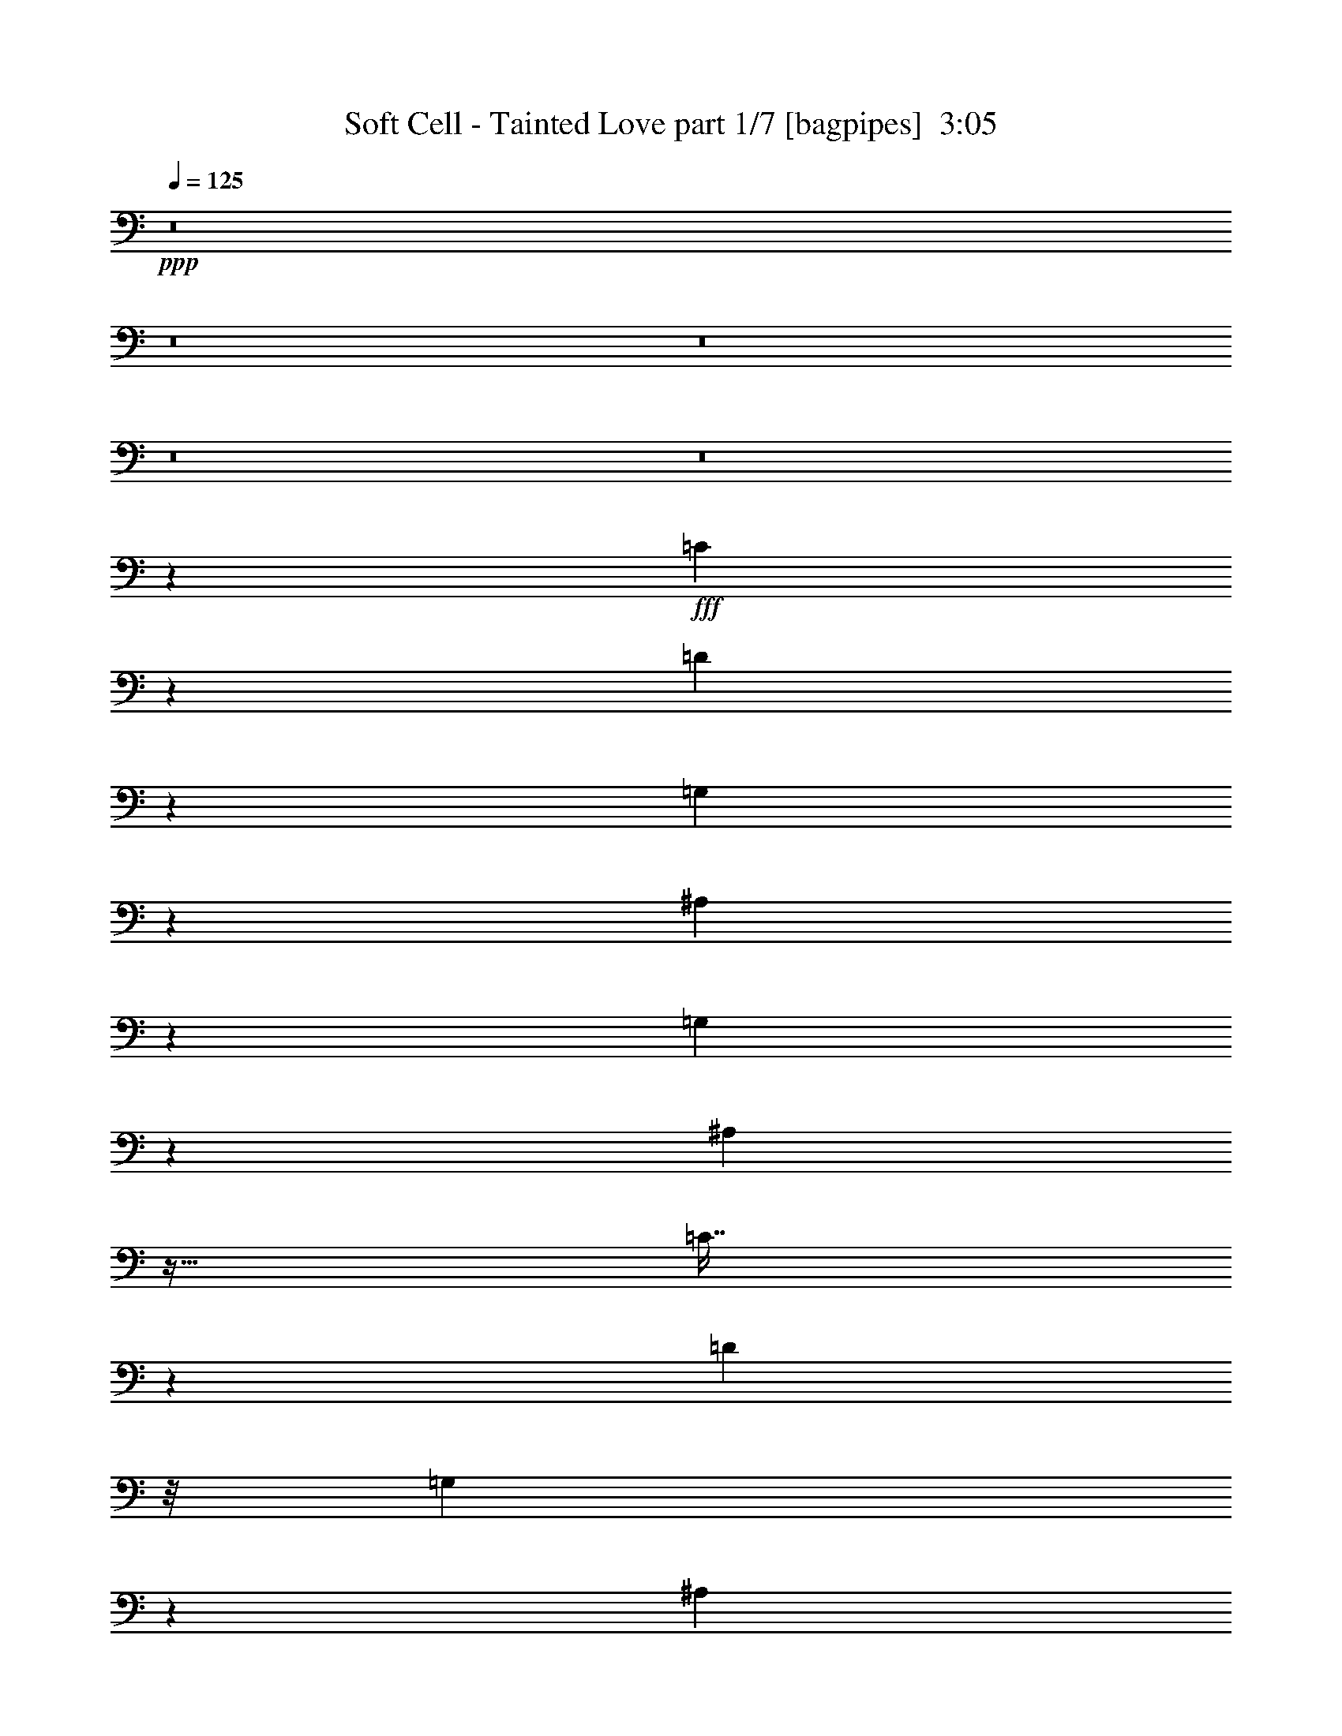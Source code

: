 % Produced with Bruzo's Transcoding Environment
% Transcribed by  Bruzo

X:1
T:  Soft Cell - Tainted Love part 1/7 [bagpipes]  3:05
Z: Transcribed with BruTE 64
L: 1/4
Q: 125
K: C
+ppp+
z8
z8
z8
z8
z8
z15967/8000
+fff+
[=C7033/8000]
z493/2000
[=D102/125]
z349/400
[=G,301/400]
z639/1000
[^A,92/125]
z3117/8000
[=G,3383/8000]
z437/1000
[^A,751/2000]
z31/64
[=C29/64]
z258/125
[=D3503/8000]
z/8
[=G,597/1600]
z1947/4000
[^A,2803/4000]
z7901/8000
[=G,1627/8000-]
[=G,/8^A,/8-]
[^A,493/2000]
z4407/8000
[=C2593/8000]
z2193/1000
[=D54/125]
z523/4000
[=G,1227/4000]
z177/320
[^A,123/320]
z5931/8000
[=G,1069/8000]
z3433/8000
[=G,2127/8000]
[^A,147/400]
z3939/8000
[=C2061/8000]
z4567/8000
[=D3503/8000]
z/8
[=G,143/800]
z5449/8000
[=G,1551/8000]
z2539/4000
[=G,1461/4000]
z3957/8000
[=F,563/4000]
z/8
[=G,4503/8000]
[^A,/8]
z43/250
[=C769/4000]
z593/1600
[=D607/1600]
z597/800
[=F3503/8000]
z/8
[=D4027/8000]
z11607/8000
[=G,3893/8000]
z7489/8000
[^A,4011/8000]
z2497/4000
[=G,1503/4000]
z3623/8000
[^A,2377/8000]
z2251/4000
[=C1249/4000]
z17889/8000
[=D3503/8000]
z/8
[=G,163/500]
z4021/8000
[^A,3479/8000]
z2763/4000
[=G,/8]
z1751/4000
[=G,1377/8000]
z/8
[^A,619/1600]
z1767/4000
[=C983/4000]
z4913/8000
[=D5587/8000]
z7921/8000
[=G,4579/8000]
z819/1000
[^A,431/1000]
z503/400
[=G,2377/8000]
[^A,1563/8000]
z1013/1600
[=C287/1600]
z1361/2000
[=D33/250]
z3447/8000
[=D1053/8000]
z697/1000
[=D481/2000]
z991/1600
[=D209/1600]
z1081/8000
[=D1919/8000]
z323/1000
[=C469/2000-]
[=C/8=D/8-]
[=D/8]
z5129/8000
[=D1411/8000]
z1367/2000
[=D251/250]
z519/250
[=B,1723/2000]
z2113/8000
[=A,3503/8000]
z/8
[=G,43/250]
z/8
[=A,501/1000]
z2621/8000
[=G,1879/8000]
z41/125
[=G,1719/2000]
z2039/800
[=D711/800]
z379/1600
[=C321/1600]
z1449/4000
[^A,551/4000]
z16/125
[=D1119/2000]
z2403/8000
[=G,2097/8000]
z481/1600
[^A,1919/1600]
z5271/4000
[^D1229/4000]
z4421/8000
[^D2579/8000]
z81/160
[^D49/160]
z4429/8000
[^D2071/8000]
z2279/4000
[^D1221/4000]
z4437/8000
[=F3063/8000]
z1783/4000
[^D967/4000]
z989/1600
[^D563/4000]
z/8
[=C1429/8000]
z109/160
[=C31/160]
z2953/8000
[=C3047/8000]
z10461/8000
[=C1063/4000]
[=D4413/8000]
z1233/4000
[=C1517/4000]
z719/1600
[=G,581/1600]
z799/4000
[=C951/4000]
z7103/8000
[=D1897/8000]
z2491/4000
[=D1259/4000]
z4111/8000
[=D2389/8000]
z449/800
[=D201/800]
z4619/8000
[=D1881/8000]
z2499/4000
[=D1001/4000]
z4877/8000
[=D1623/8000]
z9/25
[=D7/50]
z5509/8000
[=G1991/8000]
z13893/8000
[=D3503/8000]
z/8
[=G,1401/2000]
z41/320
[^A,539/320]
z1177/320
[=D1751/4000]
z/8
[=G,6629/8000]
[^A,1243/1000]
z2431/1000
[=D3377/2000]
[=G,2783/2000]
[^A,2103/2000]
z637/1000
[=G,297/1000]
[^A,6629/8000]
[=C4399/8000]
z3997/2000
[=D3503/8000]
z/8
[=G,5629/8000]
z/8
[^A,147/200]
z3939/4000
[=G,1063/4000]
[^A,5879/8000]
z/8
[=C3617/8000]
z413/200
[=D3503/8000]
z/8
[=G,2939/4000]
z/8
[^A,6599/8000]
z2259/2000
[^A,2251/4000]
[=C5879/8000]
z/8
[=D2583/8000]
z2023/4000
[=D977/4000]
z197/320
[=D123/320]
z1777/4000
[=G,2723/4000]
z1433/8000
[=F,/4-]
[=F,1127/8000=G,1127/8000-]
[=G,1751/4000]
[^A,2377/8000]
[=B,/8=C/8-]
[=C1251/4000]
z/8
[=D2059/8000]
z3473/4000
[=F3503/8000]
z/8
[=D5551/8000]
z10083/8000
[=G,5417/8000]
z1193/1600
[^A,907/1600]
z8973/8000
[=G,813/4000-]
[=G,/8^A,/8-]
[^A,3901/8000]
z1239/4000
[=C2011/4000]
z2607/8000
[=D3393/8000]
z1743/4000
[=G,507/4000]
z3489/8000
[=G,4511/8000]
z1059/4000
[=F,5879/8000]
z/8
[^A,3503/8000]
z12381/8000
[^A,2619/8000]
z471/2000
[=C779/2000]
z5889/8000
[=D3111/8000]
z87/500
[=G,527/2000]
z6897/8000
[=G,3603/8000]
z1513/4000
[=F,1737/4000]
z257/2000
[^A,743/2000]
z12913/8000
[^A,1751/4000]
z/8
[=C417/1600]
z6921/8000
[=D1079/8000]
z3423/8000
[=D1077/8000]
z347/500
[=D181/1000]
z5431/8000
[=D2069/8000]
z57/100
[=C1377/8000]
z/8
[=D2563/8000]
z2033/4000
[=D1467/4000]
z493/1000
[=D889/2000]
z5271/2000
[=B,1729/2000]
z2089/8000
[=A,3503/8000]
z/8
[=G,43/250]
z/8
[=A,63/125]
z2597/8000
[=G,1903/8000]
z13/40
[=G,69/80]
z5029/2000
[=D923/1000]
z1621/8000
[=C1879/8000]
z41/125
[^A,/8]
z43/250
[=D9/16]
z2379/8000
[=G,2121/8000]
z1191/4000
[^A,4809/4000]
z10519/8000
[^D2481/8000]
z2199/4000
[^D1301/4000]
z4027/8000
[^D2473/8000]
z881/1600
[^D419/1600]
z2267/4000
[^D1233/4000]
z4413/8000
[=F3087/8000]
z1771/4000
[^D979/4000]
z4921/8000
[^D1127/8000]
z/8
[=C363/2000]
z5427/8000
[=C1573/8000]
z2929/8000
[=C2571/8000]
z10937/8000
[=C2127/8000]
[=D1109/2000]
z2443/8000
[=C3057/8000]
z3571/8000
[=G,2929/8000]
z787/4000
[=C963/4000]
z7079/8000
[=D1921/8000]
z2479/4000
[=D1271/4000]
z4087/8000
[=D2413/8000]
z2233/4000
[=D1017/4000]
z919/1600
[=D381/1600]
z2487/4000
[=D763/4000]
z5103/8000
[=D1897/8000]
z1303/4000
[=D697/4000]
z1097/1600
[=G403/1600]
z13619/8000
[=D4503/8000]
[=G,2939/4000]
z1001/8000
[^A,13499/8000]
z29401/8000
[=D1751/4000]
z/8
[=G,6629/8000]
[^A,623/500]
z777/320
[=D3377/2000]
[=G,10131/8000]
z/8
[^A,124/125]
z1393/2000
[=G,297/1000]
[^A,6629/8000]
[=C4423/8000]
z3991/2000
[=D3503/8000]
z/8
[=G,5629/8000]
z/8
[^A,369/500]
z1901/2000
[=G,297/1000]
[^A,69/100]
z1109/8000
[=C3891/8000]
z1031/500
[=D3503/8000]
z/8
[=G,5879/8000]
z/8
[^A,3311/4000]
z2253/2000
[^A,4503/8000]
[=C5879/8000]
z/8
[=D1303/4000]
z4023/8000
[=D1977/8000]
z2451/4000
[=D1549/4000]
z353/800
[=G,547/800]
z1409/8000
[=F,/4-]
[=F,1127/8000=G,1127/8000-]
[=G,1751/4000]
[^A,2377/8000]
[=C1751/4000]
z/8
[=D2083/8000]
z6923/8000
[=F1751/4000]
z/8
[=D223/320]
z503/400
[=D2001/4000-]
[=G,/8-=D/8]
[=G,6379/8000]
[^A,11559/8000]
z31091/8000
[=D9/16-]
[=G,1003/8000-=D1003/8000]
[=G,4879/8000]
z/8
[^A,6027/8000]
z36623/8000
[=G,1877/8000]
z719/2000
[=F,41/125]
z801/1600
[=G,1199/1600]
z7381/1600
[=G,1751/4000]
z/8
[=F,3093/8000]
z221/500
[=G,991/2000]
z457/100
[=G,5879/8000]
z/8
[=F,/4-]
[=F,1127/8000=G,1127/8000-]
[=G,1251/4000]
z/8
[=F,2377/8000]
[^A,511/1600]
z4073/8000
[=G,2927/8000]
z247/500
[=G,631/1000]
z2449/1000
[=G,5879/8000]
z/8
[=F,813/4000-]
[=F,/8=G,/8-]
[=G,2903/8000]
z11/80
[=F,469/2000-]
[=F,/8^A,/8-]
[^A,253/1000]
z821/1600
[=G,579/1600]
z249/500
[=G,251/500]
z23/8
[=G/4]
z2503/8000
[=F3497/8000]
z1691/4000
[=G5059/4000]
z8133/2000
[=G1751/4000]
z/8
[=F1983/4000]
z2913/8000
[=G16587/8000]
z1629/500
[=G2251/4000]
[=F2717/4000]
z289/1600
[=G3511/1600]
z22969/8000
[=G,4031/8000]
z1299/4000
[=F,297/1000]
[=G,1513/4000]
z1477/8000
[=F,1063/4000]
[^A,2397/8000]
z2241/4000
[=G,1259/4000]
z4111/8000
[=G,5389/8000]
z19501/8000
[=G,4499/8000]
z119/400
[=F,563/4000]
z/8
[=G,1247/4000]
z2009/8000
[=F,43/250]
z/8
[^A,523/1600]
z2007/4000
[=G,1493/4000]
z3893/8000
[=G,3503/8000]
z/8
[=F,901/2000]
z18909/8000
[=G,1751/4000]
z/8
[=F,1127/8000]
z/8
[=G,1731/4000]
z13/100
[=F,1377/8000]
z/8
[^A,3583/8000]
z1523/4000
[=G,1477/4000]
z157/320
[=G,1751/4000]
z/8
[=F,2573/8000]
z4391/2000
[=G,123/250]
z2943/8000
[=F,2127/8000]
[=G,293/800]
z393/2000
[=F,2377/8000]
[^A,2551/8000]
z4077/8000
[=G,2923/8000]
z989/2000
[=G,71/125]
z2809/1000
[=G3503/8000]
z/8
[=F141/320]
z97/250
[=G4599/2000]
z3063/1000
[=G4003/8000-]
[=F/8-=G/8]
[=F3493/8000]
z1443/4000
[=G6807/4000]
z7259/2000
[=G2251/4000]
[=F6379/8000-]
[=F/8=G/8-]
[=G13083/8000]
z513/2000
[=G2251/4000]
[=F6379/8000-]
[=F/8=G/8-]
[=G13067/8000]
z8
z39/16

X:2
T:  Soft Cell - Tainted Love part 2/7 [clarinet]  3:05
Z: Transcribed with BruTE 64
L: 1/4
Q: 125
K: C
+ppp+
z8
z8
z8
z44909/8000
+ff+
[=G4091/8000]
z1269/4000
[=G6379/8000-]
[=G/8^A/8-]
[^A4083/8000]
z1023/4000
[^A6879/8000-]
[^A/8^d/8-]
[^d123/320]
z1277/4000
[^d6879/8000]
[^A2251/4000]
[=c1701/1600-]
[=G/8-=c/8]
[=G89/200]
z2569/8000
[=G6879/8000-]
[=G/8^A/8-]
[^A111/250]
z2077/8000
[^A6879/8000-]
[^A/8^d/8-]
[^d443/1000]
z417/1600
[^d6879/8000]
[^A4503/8000]
[=c1701/1600-]
[=G/8-=c/8]
[=G441/1000]
z2601/8000
[=G6879/8000-]
[=G/8^A/8-]
[^A11/25]
z2109/8000
[^A6879/8000-]
[^A/8^d/8-]
[^d439/1000]
z2117/8000
[^d6379/8000-]
[^A/8-^d/8]
[^A3503/8000-]
[^A/8=c/8-]
[=c1601/1600-]
[=G/8-=c/8]
[=G437/1000]
z2883/8000
[=G13/16-]
[=G1129/8000^A1129/8000-]
[^A109/250]
z2391/8000
[^A13/16-]
[^A1129/8000^d1129/8000-]
[^d87/200]
z2399/8000
[^d6129/8000-]
[^A/8-^d/8]
[^A1751/4000-]
[^A/8=c/8-]
[=c17/16-]
[=G503/4000-=c503/4000]
[=G741/2000]
z583/1600
[=G13/16-]
[=G1129/8000^A1129/8000-]
[^A739/2000]
z2923/8000
[^A6129/8000-]
[^A/8^d/8-]
[^d737/2000]
z3431/8000
[^d6629/8000]
[^A2251/4000]
[=c1701/1600-]
[=G/8-=c/8]
[=G2933/8000]
z1723/4000
[=G1777/4000]
z123/320
[=G137/320]
z1727/4000
[=G1773/4000]
z3083/8000
[^A3417/8000]
z1731/4000
[^A1769/4000]
z3091/8000
[^A3409/8000]
z347/800
[^A353/800]
z3099/8000
[=G3901/8000]
z1489/4000
[=G13/16-]
[=G1129/8000^A1129/8000-]
[^A3393/8000]
z1243/4000
[^A13/16-]
[^A1629/8000^d1629/8000-]
[^d577/1600]
z1247/4000
[^d6129/8000-]
[^A/8-^d/8]
[^A4253/8000]
[=c1701/1600-]
[=G/8-=c/8]
[=G3619/8000]
z251/800
[=G6379/8000-]
[=G/8^A/8-]
[^A4111/8000]
z1009/4000
[^A6879/8000-]
[^A/8^d/8-]
[^d3103/8000]
z1263/4000
[^d6879/8000]
[^A2251/4000]
[=c4253/4000-]
[=G/8-=c/8]
[=G3087/8000]
z1521/4000
[=G6379/8000-]
[=G/8^A/8-]
[^A3579/8000]
z51/160
[^A6379/8000-]
[^A/8^d/8-]
[^d2571/8000]
z1779/4000
[^d5879/8000]
z/8
[^A2251/4000]
[=c1801/1600]
[=G507/1000]
z2573/8000
[=G4427/8000]
z613/2000
[=G253/500]
z2581/8000
[=G4419/8000]
z123/400
[^A101/200]
z2589/8000
[^A4411/8000]
z617/2000
[^A63/125]
z2597/8000
[^A4403/8000]
z619/2000
[=G503/1000]
z521/1600
[=G879/1600]
z621/2000
[=G251/500]
z2613/8000
[=G4387/8000]
z623/2000
[=G501/1000]
z2621/8000
[=G4379/8000]
z5/16
[=G/2]
z2879/8000
[=G4121/8000]
z627/2000
[^A499/1000]
z2887/8000
[^A4113/8000]
z629/2000
[^A1121/2000]
z479/1600
[^A821/1600]
z631/2000
[^A1119/2000]
z2403/8000
[^A4097/8000]
z633/2000
[^A1117/2000]
z2411/8000
[^A4089/8000]
z127/400
[^d223/400]
z2419/8000
[^d4081/8000]
z637/2000
[^d1113/2000]
z2427/8000
[^d4073/8000]
z639/2000
[^d1111/2000]
z487/1600
[^d813/1600]
z641/2000
[^d1109/2000]
z1221/4000
[^d2029/4000]
z2571/8000
[=c4429/8000]
z49/160
[=c81/160]
z2579/8000
[=c4421/8000]
z1229/4000
[=c2021/4000]
z2587/8000
[=c4413/8000]
z1233/4000
[=c2017/4000]
z519/1600
[=c881/1600]
z1237/4000
[=c2013/4000]
z2603/8000
[=c4397/8000]
z1241/4000
[=c2009/4000]
z2611/8000
[=c4389/8000]
z249/800
[=c401/800]
z2619/8000
[=c4381/8000]
z1249/4000
[=c2001/4000]
z2877/8000
[=c4123/8000]
z1253/4000
[=c1997/4000]
z577/1600
[=G823/1600]
z1257/4000
[=G6379/8000-]
[=G/8^A/8-]
[^A4107/8000]
z1011/4000
[^A6879/8000-]
[^A/8^d/8-]
[^d3099/8000]
z253/800
[^d6879/8000]
[^A2251/4000]
[=c4253/4000-]
[=G/8-=c/8]
[=G3583/8000]
z1273/4000
[=G6879/8000-]
[=G/8^A/8-]
[^A143/320]
z1027/4000
[^A6879/8000-]
[^A/8^d/8-]
[^d3067/8000]
z1281/4000
[^d6879/8000]
[^A2251/4000]
[=c1701/1600-]
[=G/8-=c/8]
[=G111/250]
z2577/8000
[=G6879/8000-]
[=G/8^A/8-]
[^A443/1000]
z417/1600
[^A6879/8000-]
[^A/8^d/8-]
[^d221/500]
z2093/8000
[^d6879/8000]
[^A4503/8000]
[=c1701/1600-]
[=G/8-=c/8]
[=G11/25]
z2609/8000
[=G6879/8000-]
[=G/8^A/8-]
[^A439/1000]
z2117/8000
[^A6879/8000-]
[^A/8^d/8-]
[^d219/500]
z19/64
[^d6129/8000-]
[^A/8-^d/8]
[^A3503/8000-]
[^A/8=c/8-]
[=c1601/1600-]
[=G/8-=c/8]
[=G109/250]
z2891/8000
[=G13/16-]
[=G1129/8000^A1129/8000-]
[^A149/400]
z2899/8000
[^A6129/8000-]
[^A/8^d/8-]
[^d309/1000]
z3907/8000
[^d5629/8000]
z/8
[^A2251/4000]
[=c4253/4000-]
[=G/8-=c/8]
[=G739/2000]
z3423/8000
[=G3077/8000]
z111/250
[=G431/1000]
z3431/8000
[=G3069/8000]
z89/200
[^A43/100]
z3439/8000
[^A3561/8000]
z767/2000
[^A429/1000]
z1723/4000
[^A1777/4000]
z123/320
[=G157/320]
z1477/4000
[=G13/16-]
[=G1129/8000^A1129/8000-]
[^A3417/8000]
z1231/4000
[^A13/16-]
[^A1629/8000^d1629/8000-]
[^d2909/8000]
z247/800
[^d6129/8000-]
[^A/8-^d/8]
[^A3503/8000-]
[^A/8=c/8-]
[=c17/16-]
[=G201/1600-=c201/1600]
[=G2893/8000]
z1493/4000
[=G13/16-]
[=G1129/8000^A1129/8000-]
[^A677/1600]
z1247/4000
[^A13/16-]
[^A1629/8000^d1629/8000-]
[^d2877/8000]
z1251/4000
[^d6879/8000]
[^A4503/8000]
[=c1701/1600-]
[=G/8-=c/8]
[=G3111/8000]
z1509/4000
[=G6379/8000-]
[=G/8^A/8-]
[^A3103/8000]
z1513/4000
[^A6379/8000-]
[^A/8^d/8-]
[^d519/1600]
z1767/4000
[^d5879/8000]
z/8
[^A2251/4000]
[=c4503/4000]
[=G4079/8000]
z51/160
[=G89/160]
z2429/8000
[=G4071/8000]
z1279/4000
[=G2221/4000]
z2437/8000
[^A4063/8000]
z1283/4000
[^A2217/4000]
z611/2000
[^A507/1000]
z2573/8000
[^A4427/8000]
z613/2000
[=G253/500]
z2581/8000
[=G4419/8000]
z123/400
[=G101/200]
z2589/8000
[=G4411/8000]
z617/2000
[=G63/125]
z2597/8000
[=G4403/8000]
z619/2000
[=G503/1000]
z521/1600
[=G879/1600]
z621/2000
[^A251/500]
z2613/8000
[^A4387/8000]
z623/2000
[^A501/1000]
z2621/8000
[^A4379/8000]
z5/16
[^A/2]
z2879/8000
[^A4121/8000]
z627/2000
[^A499/1000]
z2887/8000
[^A4113/8000]
z629/2000
[^d1121/2000]
z479/1600
[^d821/1600]
z631/2000
[^d1119/2000]
z2403/8000
[^d4097/8000]
z633/2000
[^d1117/2000]
z2411/8000
[^d4089/8000]
z127/400
[^d223/400]
z2419/8000
[^d4081/8000]
z637/2000
[=c1113/2000]
z2427/8000
[=c4073/8000]
z639/2000
[=c1111/2000]
z487/1600
[=c813/1600]
z641/2000
[=c1109/2000]
z2443/8000
[=c4057/8000]
z2571/8000
[=c4429/8000]
z49/160
[=c81/160]
z2579/8000
[=c4421/8000]
z1229/4000
[=c2021/4000]
z2587/8000
[=c4413/8000]
z1233/4000
[=c2017/4000]
z519/1600
[=c881/1600]
z1237/4000
[=c2013/4000]
z2603/8000
[=c4397/8000]
z1241/4000
[=c2009/4000]
z2611/8000
[=G3889/8000]
z299/800
[=G13/16-]
[=G1129/8000^A1129/8000-]
[^A3381/8000]
z1249/4000
[^A6879/8000-]
[^A/8^d/8-]
[^d3123/8000]
z1253/4000
[^d6879/8000]
[^A4503/8000]
[=c1701/1600-]
[=G/8-=c/8]
[=G3607/8000]
z1261/4000
[=G6379/8000-]
[=G/8^A/8-]
[^A4099/8000]
z203/800
[^A6879/8000-]
[^A/8^d/8-]
[^d3091/8000]
z1269/4000
[^d6879/8000]
[^A2251/4000]
[=c4253/4000-]
[=G/8-=c/8]
[=G143/320]
z1277/4000
[=G6879/8000-]
[=G/8^A/8-]
[^A3567/8000]
z1031/4000
[^A6879/8000-]
[^A/8^d/8-]
[^d3059/8000]
z257/800
[^d3439/4000]
[^A4503/8000]
[=c1701/1600-]
[=G/8-=c/8]
[=G443/1000]
z517/1600
[=G6879/8000-]
[=G/8^A/8-]
[^A221/500]
z2093/8000
[^A6879/8000-]
[^A/8^d/8-]
[^d441/1000]
z2101/8000
[^d6879/8000]
[^A4503/8000]
[=c1701/1600-]
[=G/8-=c/8]
[=G439/1000]
z2617/8000
[=G6879/8000-]
[=G/8^A/8-]
[^A751/2000]
z23/64
[^A6129/8000-]
[^A/8^d/8-]
[^d39/125]
z3883/8000
[^d5629/8000]
z/8
[^A4503/8000]
[=c1701/1600-]
[=G/8-=c/8]
[=G149/400]
z3399/8000
[=G3101/8000]
z441/1000
[=G217/500]
z3407/8000
[=G3093/8000]
z221/500
[^A433/1000]
z683/1600
[^A617/1600]
z443/1000
[^A54/125]
z3423/8000
[^A3077/8000]
z111/250
[=G987/2000]
z2931/8000
[=G13/16-]
[=G1129/8000^A1129/8000-]
[^A43/100]
z2439/8000
[^A13/16-]
[^A1629/8000^d1629/8000-]
[^d733/2000]
z1223/4000
[^d6129/8000-]
[^A/8-^d/8]
[^A3503/8000-]
[^A/8=c/8-]
[=c17/16-]
[=G201/1600-=c201/1600]
[=G2917/8000]
z1481/4000
[=G13/16-]
[=G1129/8000^A1129/8000-]
[^A3409/8000]
z247/800
[^A13/16-]
[^A1629/8000^d1629/8000-]
[^d2901/8000]
z1239/4000
[^d6129/8000-]
[^A/8-^d/8]
[^A3503/8000-]
[^A/8=c/8-]
[=c17/16-]
[=G201/1600-=c201/1600]
[=G577/1600]
z1497/4000
[=G13/16-]
[=G1129/8000^A1129/8000-]
[^A3877/8000]
z1001/4000
[^A6879/8000-]
[^A/8^d/8-]
[^d3119/8000]
z251/800
[^d6879/8000]
[^A4503/8000]
[=c1701/1600-]
[=G/8-=c/8]
[=G3603/8000]
z1263/4000
[=G6379/8000-]
[=G/8^A/8-]
[^A819/1600]
z1017/4000
[^A6879/8000-]
[^A/8^d/8-]
[^d3087/8000]
z1271/4000
[^d6879/8000]
[^A2251/4000]
[=c4253/4000-]
[=G/8-=c/8]
[=G3571/8000]
z1279/4000
[=G6879/8000-]
[=G/8^A/8-]
[^A3563/8000]
z1033/4000
[^A6879/8000-]
[^A/8^d/8-]
[^d711/1600]
z2073/8000
[^d6879/8000]
[^A4503/8000]
[=c1701/1600-]
[=G/8-=c/8]
[=G177/400]
z2589/8000
[=G6879/8000-]
[=G/8^A/8-]
[^A883/2000]
z2097/8000
[^A6879/8000-]
[^A/8^d/8-]
[^d881/2000]
z421/1600
[^d6879/8000]
[^A4003/8000-]
[^A/8=c/8-]
[=c1601/1600-]
[=G/8-=c/8]
[=G877/2000]
z2621/8000
[=G6879/8000-]
[=G/8^A/8-]
[^A7/16]
z2379/8000
[^A13/16-]
[^A1129/8000^d1129/8000-]
[^d873/2000]
z2387/8000
[^d6129/8000-]
[^A/8-^d/8]
[^A3503/8000-]
[^A/8=c/8-]
[=c17/16-]
[=G201/1600-=c201/1600]
[=G93/250]
z2903/8000
[=G13/16-]
[=G1129/8000^A1129/8000-]
[^A867/2000]
z2411/8000
[^A13/16-]
[^A1129/8000^d1129/8000-]
[^d173/400]
z2419/8000
[^d6129/8000-]
[^A/8-^d/8]
[^A1751/4000-]
[^A/8=c/8-]
[=c17/16-]
[=G503/4000-=c503/4000]
[=G46/125]
z587/1600
[=G13/16-]
[=G1129/8000^A1129/8000-]
[^A859/2000]
z2443/8000
[^A13/16-]
[^A1629/8000^d1629/8000-]
[^d183/500]
z49/160
[^d6129/8000-]
[^A/8-^d/8]
[^A3503/8000-]
[^A/8=c/8-]
[=c17/16-]
[=G201/1600-=c201/1600]
[=G2913/8000]
z1483/4000
[=G13/16-]
[=G1129/8000^A1129/8000-]
[^A681/1600]
z1237/4000
[^A13/16-]
[^A1629/8000^d1629/8000-]
[^d2897/8000]
z1241/4000
[^d6129/8000-]
[^A/8-^d/8]
[^A3503/8000-]
[^A/8=c/8-]
[=c17/16-]
[=G201/1600-=c201/1600]
[=G3381/8000]
z1249/4000
[=G6379/8000-]
[=G/8^A/8-]
[^A4123/8000]
z1003/4000
[^A6879/8000-]
[^A/8^d/8-]
[^d623/1600]
z1257/4000
[^d6879/8000]
[^A4503/8000]
[=c1701/1600-]
[=G/8-=c/8]
[=G3599/8000]
z253/800
[=G6379/8000-]
[=G/8^A/8-]
[^A4091/8000]
z1019/4000
[^A6879/8000-]
[^A/8^d/8-]
[^d3083/8000]
z1273/4000
[^d6879/8000]
[^A2251/4000]
[=c4253/4000-]
[=G/8-=c/8]
[=G3567/8000]
z1281/4000
[=G6879/8000-]
[=G/8^A/8-]
[^A3559/8000]
z207/800
[^A6879/8000-]
[^A/8^d/8-]
[^d3551/8000]
z2077/8000
[^d6879/8000]
[^A4503/8000]
[=c1701/1600-]
[=G/8-=c/8]
[=G221/500]
z2593/8000
[=G6879/8000-]
[=G/8^A/8-]
[^A441/1000]
z2101/8000
[^A6879/8000-]
[^A/8^d/8-]
[^d11/25]
z2109/8000
[^d6379/8000-]
[^A/8-^d/8]
[^A3503/8000-]
[^A/8=c/8-]
[=c1601/1600-]
[=G/8-=c/8]
[=G219/500]
z23/64
[=G13/16-]
[=G1129/8000^A1129/8000-]
[^A437/1000]
z2383/8000
[^A13/16-]
[^A1129/8000^d1129/8000-]
[^d109/250]
z2391/8000
[^d6129/8000-]
[^A/8-^d/8]
[^A3503/8000-]
[^A/8=c/8-]
[=c17/16-]
[=G201/1600-=c201/1600]
[=G743/2000]
z2907/8000
[=G13/16-]
[=G1129/8000^A1129/8000-]
[^A433/1000]
z483/1600
[^A13/16-]
[^A1129/8000^d1129/8000-]
[^d54/125]
z2423/8000
[^d6129/8000-]
[^A/8-^d/8]
[^A1751/4000-]
[^A/8=c/8-]
[=c4723/4000]
z8
z15/4

X:3
T:  Soft Cell - Tainted Love part 3/7 [horn]  3:05
Z: Transcribed with BruTE 64
L: 1/4
Q: 125
K: C
+ppp+
z8
z8
z54877/8000
+fff+
[=G,4623/8000=G4623/8000]
z1003/4000
[=G,/8-=F/8=G/8-]
[=G,1997/4000=G1997/4000]
z42409/8000
[=G,4591/8000=G4591/8000]
z1019/4000
[=G,2981/4000=G2981/4000]
z259/50
[=G,203/400=G203/400]
z2569/8000
[=G,/8-=F/8=G/8-]
[=G,3431/8000=G3431/8000]
z8
z8251/2000
[=G,999/2000=G999/2000]
z2883/8000
[=G,9/16=G9/16-]
[=G/8]
z41653/8000
[=G,991/2000=G991/2000]
z583/1600
[=G,/2-=G/2]
+ff+
[=G,/8]
z12717/1600
z11923/1600
+mp+
[=G5691/4000]
+f+
[^A5879/8000]
z/8
+mp+
[=c1281/2000]
z301/1600
[=G297/1000]
+fff+
[=G,453/1000=G453/1000-]
+mp+
[=G/8]
z401/1600
+fff+
[=G,499/800=G499/800]
z15397/8000
+mp+
[=G10131/8000]
z/8
[^A6879/8000]
[=c5593/8000]
z259/2000
[=G2377/8000]
+fff+
[=G,3623/8000=G3623/8000-]
+mp+
[=G183/1000]
z771/4000
+fff+
[=G,/2-=G/2]
+ff+
[=G,/8]
z31729/4000
z8
z14003/8000
+mp+
[=d1701/1600-]
[=c/8-=d/8]
[=c4003/8000]
[^A8989/8000]
z8
z8
z8
z8509/8000
+f+
[=g297/1000-]
+fff+
[=G,/4-=G/4-=g/4]
[=G,323/1600=G323/1600]
z1507/4000
[=G,/2-=G/2]
+ff+
[=G,/8]
z15387/8000
+mp+
[=G10631/8000-]
+f+
[=G/8^A/8-]
[^A5379/8000]
z/8
+mp+
[=c5089/8000]
z77/400
[=G2377/8000]
+fff+
[=G,3623/8000=G3623/8000-]
+mp+
[=G73/400]
z773/4000
+fff+
[=G,/2-=G/2]
+ff+
[=G,/8]
z31727/4000
z1649/400
+fff+
[=G,201/400=G201/400]
z2609/8000
[=G,5/8=G5/8-]
[=G/8]
z41403/8000
[=G,997/2000=G997/2000]
z2891/8000
[=G,7/16-=G7/16]
+ff+
[=G,1109/8000]
z8
z8
z22607/8000
+fff+
[=G,3893/8000=G3893/8000]
z1493/4000
[=G,/2-=G/2]
+ff+
[=G,/8]
z42403/8000
+fff+
[=G,3611/8000=G3611/8000]
z1509/4000
[=G,/2-=G/2]
+ff+
[=G,/8]
z31741/4000
z8
z13979/8000
+mp+
[=d1701/1600-]
[=c/8-=d/8]
[=c4003/8000]
[^A9013/8000]
z8
z8
z8
z1697/1600
+f+
[=g1063/4000-]
+fff+
[=G,5/16-=G5/16-=g5/16]
[=G,1389/8000=G1389/8000]
z299/800
[=G,/2-=G/2]
+ff+
[=G,/8]
z15387/8000
+mp+
[=G2783/2000]
+f+
[^A5879/8000]
z/8
+mp+
[=c639/1000]
z1517/8000
[=G297/1000]
+fff+
[=G,453/1000=G453/1000-]
+mp+
[=G/8]
z401/1600
+fff+
[=G,/2-=G/2]
+ff+
[=G,/8]
z31739/4000
z8239/2000
+fff+
[=G,7/16=G7/16-]
[=G/8]
z2129/8000
[=G,5/8=G5/8-]
[=G/8]
z41403/8000
[=G,1003/2000=G1003/2000]
z2617/8000
[=G,/2-=G/2]
+ff+
[=G,/8]
z63383/8000
z8263/2000
+fff+
[=G,987/2000=G987/2000]
z2931/8000
[=G,/2-=G/2]
+ff+
[=G,/8]
z15137/8000
+mp+
[=G11381/8000]
+f+
[^A6629/8000]
+mp+
[=c2711/4000]
z1457/8000
[=G1063/4000]
+fff+
[=G,1937/4000=G1937/4000-]
+mp+
[=G1043/8000]
z981/4000
+fff+
[=G,/2-=G/2]
+ff+
[=G,/8]
z15137/8000
+mp+
[=G5691/4000]
+f+
[^A6629/8000]
+mp+
[=c539/800]
z1489/8000
[=G1063/4000]
+fff+
[=G,1937/4000=G1937/4000-]
+mp+
[=G1011/8000]
z997/4000
+fff+
[=G,/2-=G/2]
+ff+
[=G,/8]
z15387/8000
+mp+
[=G2783/2000]
+f+
[^A5879/8000]
z/8
+mp+
[=c1277/2000]
z1521/8000
[=G297/1000]
+fff+
[=G,453/1000=G453/1000-]
+mp+
[=G/8]
z401/1600
+fff+
[=G,/2-=G/2]
+ff+
[=G,/8]
z15387/8000
+mp+
[=G10631/8000-]
+f+
[=G/8^A/8-]
[^A5379/8000]
z/8
+mp+
[=c5577/8000]
z263/2000
[=G2377/8000]
+fff+
[=G,3623/8000=G3623/8000-]
+mp+
[=G181/1000]
z779/4000
+fff+
[=G,/2-=G/2]
+ff+
[=G,/8]
z15387/8000
+mp+
[=G10631/8000-]
+f+
[=G/8^A/8-]
[^A6379/8000]
+mp+
[=c1109/1600]
z271/2000
[=G297/1000]
+fff+
[=G,7/16=G7/16-]
[=G77/400]
z1589/8000
[=G,/2-=G/2]
+ff+
[=G,/8]
z15387/8000
+mp+
[=G1329/1000-]
+f+
[=G/8^A/8-]
[^A6379/8000]
+mp+
[=c5513/8000]
z279/2000
[=G297/1000]
+fff+
[=G,1031/2000=G1031/2000-]
+mp+
[=G/8]
z301/1600
+fff+
[=G,/2-=G/2]
+ff+
[=G,/8]
z15387/8000
+mp+
[=G5691/4000]
+f+
[^A6629/8000]
+mp+
[=c5481/8000]
z699/4000
[=G1063/4000]
+fff+
[=G,1937/4000=G1937/4000-]
+mp+
[=G551/4000]
z1903/8000
+fff+
[=G,7/16-=G7/16]
+ff+
[=G,1097/8000]
z777/400
+mp+
[=G11381/8000]
+f+
[^A6629/8000]
+mp+
[=c109/160]
z1429/8000
[=G2127/8000]
+fff+
[=G,3873/8000=G3873/8000-]
+mp+
[=G1071/8000]
z387/1600
+fff+
[=G,/2-=G/2]
+ff+
[=G,/8]
z15137/8000
+mp+
[=G11381/8000]
+f+
[^A6629/8000]
+mp+
[=c2709/4000]
z1461/8000
[=G1063/4000]
+fff+
[=G,1937/4000=G1937/4000-]
+mp+
[=G1039/8000]
z983/4000
+fff+
[=G,/2-=G/2]
+ff+
[=G,/8]
z15137/8000
+mp+
[=G5691/4000]
+f+
[^A6629/8000]
+mp+
[=c2693/4000]
z1493/8000
[=G1063/4000]
+fff+
[=G,1937/4000=G1937/4000-]
+mp+
[=G1007/8000]
z999/4000
+fff+
[=G,/2-=G/2]
+ff+
[=G,/8]
z15387/8000
+mp+
[=G2783/2000]
+f+
[^A5879/8000]
z/8
+mp+
[=c319/500]
z61/320
[=G297/1000]
+fff+
[=G,453/1000=G453/1000-]
+mp+
[=G/8]
z401/1600
+fff+
[=G,/2-=G/2]
+ff+
[=G,/8]
z15387/8000
+mp+
[=G10631/8000-]
+f+
[=G/8^A/8-]
[^A5379/8000]
z/8
+mp+
[=c5573/8000]
z33/250
[=G2377/8000]
+fff+
[=G,3623/8000=G3623/8000-]
+mp+
[=G361/2000]
z781/4000
+fff+
[=G,/2-=G/2]
+ff+
[=G,/8]
z15387/8000
+mp+
[=G10631/8000-]
+f+
[=G/8^A/8-]
[^A6379/8000]
+mp+
[=c5541/8000]
z17/125
[=G297/1000]
+fff+
[=G,7/16=G7/16-]
[=G24/125]
z1593/8000
[=G,/2-=G/2]
+ff+
[=G,/8]
z15387/8000
+mp+
[=G1329/1000-]
+f+
[=G/8^A/8-]
[^A6379/8000]
+mp+
[=c5509/8000]
z7/50
[=G297/1000]
+fff+
[=G,1031/2000=G1031/2000-]
+mp+
[=G/8]
z351/1600
+fff+
[=G,7/16-=G7/16]
+ff+
[=G,9/64]
z1939/1000
+mp+
[=G5691/4000]
+f+
[^A6629/8000]
+mp+
[=c5477/8000]
z701/4000
[=G1063/4000]
+fff+
[=G,1937/4000=G1937/4000-]
+mp+
[=G549/4000]
z1907/8000
+fff+
[=G,/2-=G/2]
+ff+
[=G,/8]
z15137/8000
+mp+
[=G11381/8000]
+f+
[^A6629/8000]
+mp+
[=c2723/4000]
z1433/8000
[=G2127/8000]
+fff+
[=G,3873/8000=G3873/8000-]
+mp+
[=G1067/8000]
z1939/8000
+fff+
[=G,/2-=G/2]
+ff+
[=G,/8]
z63561/8000
z39/16

X:4
T:  Soft Cell - Tainted Love part 4/7 [flute]  3:05
Z: Transcribed with BruTE 64
L: 1/4
Q: 125
K: C
+ppp+
z8
z62469/8000
+mf+
[=G2531/8000]
z3237/4000
+f+
[=G1263/4000]
z42501/8000
[=G2499/8000]
z3253/4000
[=G1747/4000]
z10383/2000
+mp+
[=G1877/8000-]
[=G,/8-=G/8]
+p+
[=G,3591/8000]
z1269/4000
+f+
[=G,3/8-=G3/8]
+mp+
[=G,3379/8000-]
[=G,/8^A,/8-]
[^A,4083/8000]
z1023/4000
[^A,6879/8000-]
[^A,/8^D/8-]
[^D123/320]
z1277/4000
+p+
[^D6879/8000]
+pp+
[^A,2251/4000]
[=C1701/1600-]
+p+
[=G,/8-=C/8]
[=G,89/200]
z2569/8000
+mp+
[=G,6879/8000-]
[=G,/8^A,/8-]
[^A,111/250]
z2077/8000
[^A,6879/8000-]
[^A,/8^D/8-]
[^D443/1000]
z417/1600
+p+
[^D4503/8000-]
+mf+
[^D297/1000=G297/1000]
+pp+
[^A,4503/8000]
[=C1063/4000-]
+mf+
[=C1687/4000-=G1687/4000]
+pp+
[=C601/1600-]
+p+
[=G,/8-=C/8]
[=G,441/1000]
z2601/8000
+mp+
[=G,6879/8000-]
[=G,/8^A,/8-]
[^A,11/25]
z2109/8000
[^A,6879/8000-]
[^A,/8^D/8-]
[^D439/1000]
z2117/8000
+p+
[^D6379/8000-]
[^A,/8-^D/8]
+pp+
[^A,3503/8000-]
[^A,/8=C/8-]
[=C1601/1600-]
+p+
[=G,/8-=C/8]
[=G,437/1000]
z2883/8000
+mp+
[=G,13/16-]
[=G,1129/8000^A,1129/8000-]
[^A,109/250]
z2391/8000
[^A,6629/8000-]
[^A,/8^D/8-=G/8-]
[^D/8-=G/8]
[^D31/100]
z2399/8000
+p+
[^D2251/4000-]
+f+
[^D1627/8000-=G1627/8000]
+p+
[^A,/8-^D/8]
+pp+
[^A,1751/4000-]
[^A,/8=C/8-]
[=C17/16-]
[=G,503/4000-=C503/4000]
[=G,741/2000]
z583/1600
[=G,13/16-]
+mp+
[=G,1129/8000^A,1129/8000-]
[^A,739/2000]
z2923/8000
+p+
[^A,6129/8000-]
+mp+
[^A,/8^D/8-=G/8-]
[^D3/16-=G3/16]
+pp+
[^D181/1000]
z3431/8000
+p+
[^D2251/4000-]
+f+
[^D2127/8000=G2127/8000]
+p+
[^A,2251/4000]
+pp+
[=C4719/4000]
z53599/8000
+p+
[=G,3901/8000]
z1489/4000
+mp+
[=G,13/16-]
[=G,1129/8000^A,1129/8000-]
[^A,3393/8000]
z1243/4000
[^A,13/16-]
[^A,1629/8000^D1629/8000-]
[^D577/1600]
z1247/4000
+p+
[^D6129/8000-]
[^A,/8-^D/8]
+pp+
[^A,4253/8000]
[=C1701/1600-]
+p+
[=G,/8-=C/8]
[=G,3619/8000]
z251/800
+mp+
[=G,6379/8000-]
[=G,/8^A,/8-]
[^A,4111/8000]
z1009/4000
[^A,6879/8000-]
[^A,/8^D/8-=G/8-]
[^D/8-=G/8]
[^D2103/8000]
z1263/4000
+p+
[^D2251/4000-]
+f+
[^D1377/8000-=G1377/8000]
+p+
[^D/8]
+pp+
[^A,2251/4000]
[=C4253/4000-]
[=G,/8-=C/8]
[=G,3087/8000]
z1521/4000
[=G,6379/8000-]
+mp+
[=G,/8^A,/8-]
[^A,3579/8000]
z51/160
+p+
[^A,6379/8000-]
+mp+
[^A,/8^D/8-=G/8-]
[^D3/16-=G3/16]
+pp+
[^D1071/8000]
z1779/4000
+p+
[^D2251/4000-]
+f+
[^D1377/8000=G1377/8000]
z/8
+p+
[^A,2251/4000]
+pp+
[=C9061/8000]
z6747/1000
+ppp+
[=G,3377/500]
+mf+
[^A,3377/500]
+pp+
[^D,54031/8000]
+p+
[=C,3377/500]
+mp+
[=C,27141/4000]
+p+
[=G,823/1600]
z1257/4000
+mp+
[=G,6379/8000-]
[=G,/8^A,/8-]
[^A,4107/8000]
z1011/4000
[^A,6879/8000-]
[^A,/8^D/8-]
[^D3099/8000]
z253/800
+p+
[^D6879/8000]
+pp+
[^A,2251/4000]
[=C4253/4000-]
+p+
[=G,/8-=C/8]
[=G,3583/8000]
z1273/4000
+mp+
[=G,6879/8000-]
[=G,/8^A,/8-]
[^A,143/320]
z1027/4000
[^A,6879/8000-]
[^A,/8^D/8-=G/8-]
[^D/8-=G/8]
[^D2067/8000]
z1281/4000
+p+
[^D2251/4000-]
+f+
[^D1377/8000-=G1377/8000]
+p+
[^D/8]
+pp+
[^A,2251/4000]
[=C2011/2000-]
+mp+
[=C3/16=G3/16-=G,3/16-]
[=G,7/16=G7/16-]
[=G5/16-]
[=G,7/8-=G7/8-]
[=G,/8^A,/8-=G/8-]
[^A,7/16=G7/16-]
[=G/4-]
[^A,7/8-=G7/8-]
[^A,/8^D/8-=G/8-]
[^D7/16=G7/16-]
[=G/4-]
[^D7/8=G7/8-]
[^A,9/16=G9/16-]
[=C17/16-=G17/16-]
[=G,/8-=C/8=G/8-]
[=G,7/16=G7/16-]
[=G5/16-]
[=G,7/8-=G7/8-]
[=G,/8^A,/8-=G/8-]
[^A,7/16=G7/16-]
[=G/4-]
[^A,7009/8000-=G7009/8000]
[^A,/8^D/8-=G/8-]
[^D3491/8000=G3491/8000-]
[=G5/16-]
[^D4391/8000-=G4391/8000]
+f+
[^D1609/8000-=G1609/8000-]
+mp+
[^A,/8-^D/8=G/8-]
[^A,7/16-=G7/16-]
[^A,/8=C/8-=G/8-]
[=C1-=G1-]
[=G,/8-=C/8=G/8-]
[=G,7/16=G7/16-]
[=G3/8-]
[=G,13/16-=G13/16-]
[=G,/8^A,/8-=G/8-]
[^A,3/8=G3/8-]
[=G3/8-]
[^A,6041/8000-=G6041/8000]
[^A,/8^D/8-=G/8-]
[^D2459/8000=G2459/8000-]
[=G/2-]
[^D2211/4000-=G2211/4000]
+f+
[^D539/4000=G539/4000-]
[=G/8-]
+mp+
[^A,9/16=G9/16-]
[=C19/16=G19/16-]
[=G107/16-]
[=G,/2=G/2-]
[=G3/8-]
[=G,13/16-=G13/16-]
[=G,/8^A,/8-=G/8-]
[^A,7/16=G7/16-]
[=G5/16-]
[^A,1651/2000-=G1651/2000-]
[^A,3/16^D3/16-=G3/16-^A3/16-]
[^D3/8=G3/8-^A3/8-]
[=G5/16-^A5/16-]
[^D3/4-=G3/4-^A3/4-]
[^A,/8-^D/8=G/8-^A/8-]
[^A,7/16-=G7/16-^A7/16-]
[^A,/8=C/8-=G/8-^A/8-]
[=C487/1000-=G487/1000-^A487/1000]
[=C231/400-=G231/400-]
[=G,/8-=C/8=G/8-^A/8-]
[=G,3/8=G3/8-^A3/8-]
[=G3/8-^A3/8-]
[=G,13/16-=G13/16-^A13/16-]
[=G,/8^A,/8-=G/8-^A/8-]
[^A,7/16=G7/16-^A7/16-]
[=G5/16-^A5/16-]
[^A,1629/2000-=G1629/2000^A1629/2000-]
[^A,3/16^D3/16-=G3/16-^A3/16-]
[^D373/1000=G373/1000-^A373/1000-]
[=G5/16-^A5/16-]
[^D2199/4000-=G2199/4000^A2199/4000]
+f+
[^D1241/4000=G1241/4000-]
+mp+
[^A,9/16=G9/16-]
[=C17/16-=G17/16-]
[=G,/8-=C/8=G/8-]
[=G,3/8=G3/8-]
[=G3/8-]
[=G,641/800-=G641/800-]
[=G,/8^A,/8-=D/8-=G/8-]
[^A,3/8=D3/8-=G3/8-]
[=D3/8-=G3/8-]
[^A,1627/2000-=D1627/2000-=G1627/2000]
[^A,/8=D/8-^D/8-=G/8-]
[=D623/2000-^D623/2000=G623/2000-]
[=D7/16-=G7/16-]
[=D4639/8000-^D4639/8000-=G4639/8000]
+f+
[=D1361/8000-^D1361/8000=G1361/8000-]
+mp+
[=D/8-=G/8-]
[^A,9/16=D9/16-=G9/16-]
[=C759/800-=D759/800=G759/800-]
[=C3/16=G3/16-]
[=G10793/1600]
+ppp+
[=G,3377/500]
+mf+
[^A,3377/500]
+pp+
[^D,3377/500]
+p+
[=C,54031/8000]
+mp+
[=C,3377/500]
+p+
[=G,3889/8000]
z299/800
+mp+
[=G,13/16-]
[=G,1129/8000^A,1129/8000-]
[^A,3381/8000]
z1249/4000
[^A,6879/8000-]
[^A,/8^D/8-]
[^D3123/8000]
z1253/4000
+p+
[^D6879/8000]
+pp+
[^A,4503/8000]
[=C1701/1600-]
+p+
[=G,/8-=C/8]
[=G,3607/8000]
z1261/4000
+mp+
[=G,6379/8000-]
[=G,/8^A,/8-]
[^A,4099/8000]
z203/800
[^A,6879/8000-]
[^A,/8^D/8-=G/8-]
[^D/8-=G/8]
[^D2091/8000]
z1269/4000
+p+
[^D2251/4000-]
+f+
[^D1377/8000-=G1377/8000]
+p+
[^D/8]
+pp+
[^A,2251/4000]
[=C2011/2000-]
+mp+
[=C3/16=G3/16-=G,3/16-]
[=G,7/16=G7/16-]
[=G5/16-]
[=G,7/8-=G7/8-]
[=G,/8^A,/8-=G/8-]
[^A,7/16=G7/16-]
[=G/4-]
[^A,7/8-=G7/8-]
[^A,/8^D/8-=G/8-]
[^D3/8=G3/8-]
[=G5/16-]
[^D7/8=G7/8-]
[^A,9/16=G9/16-]
[=C17/16-=G17/16-]
[=G,/8-=C/8=G/8-]
[=G,7/16=G7/16-]
[=G5/16-]
[=G,7/8-=G7/8-]
[=G,/8^A,/8-=G/8-]
[^A,7/16=G7/16-]
[=G/4-]
[^A,7009/8000-=G7009/8000]
[^A,/8^D/8-=G/8-]
[^D3491/8000=G3491/8000-]
[=G/4-]
[^D4641/8000-=G4641/8000]
+f+
[^D2359/8000=G2359/8000-]
+mp+
[^A,9/16=G9/16-]
[=C17/16-=G17/16-]
[=G,/8-=C/8=G/8-]
[=G,7/16=G7/16-]
[=G5/16-]
[=G,7/8-=G7/8-]
[=G,/8^A,/8-=G/8-]
[^A,3/8=G3/8-]
[=G3/8-]
[^A,6041/8000-=G6041/8000]
[^A,/8^D/8-=G/8-]
[^D2459/8000=G2459/8000-]
[=G/2-]
[^D4423/8000-=G4423/8000]
+f+
[^D1077/8000=G1077/8000-]
[=G/8-]
+mp+
[^A,9/16=G9/16-]
[=C19/16=G19/16-]
[=G107/16-]
[=G,/2=G/2-]
[=G3/8-]
[=G,13/16-=G13/16-]
[=G,/8^A,/8-=G/8-]
[^A,7/16=G7/16-]
[=G5/16-]
[^A,13/16-=G13/16-]
[^A,3/16^D3/16-=G3/16-]
[^D3/8=G3/8-]
[=G5/16-]
[^D3/4-=G3/4-]
[^A,/8-^D/8=G/8-]
[^A,7/16-=G7/16-]
[^A,/8=C/8-=G/8-]
[=C17/16-=G17/16-]
[=G,/8-=C/8=G/8-]
[=G,3/8=G3/8-]
[=G3/8-]
[=G,13/16-=G13/16-]
[=G,/8^A,/8-=G/8-]
[^A,7/16=G7/16-]
[=G5/16-]
[^A,13/16-=G13/16-]
[^A,3/16^D3/16-=G3/16-]
[^D3/8=G3/8-]
[=G5/16-]
[^D3/4-=G3/4-]
[^A,/8-^D/8=G/8-]
[^A,7/16-=G7/16-]
[^A,/8=C/8-=G/8-]
[=C17/16-=G17/16-]
[=G,/8-=C/8=G/8-]
[=G,3/8=G3/8-]
[=G3/8-]
[=G,13/16-=G13/16-]
[=G,/8^A,/8-=G/8-]
[^A,/2=G/2-]
[=G/4-]
[^A,7/8-=G7/8-]
[^A,/8^D/8-=G/8-]
[^D3/8=G3/8-]
[=G5/16-]
[^D7/8=G7/8-]
[^A,9/16=G9/16-]
[=C17/16-=G17/16-]
[=G,/8-=C/8=G/8-]
[=G,7/16=G7/16-]
[=G5/16-]
[=G,13/16-=G13/16-]
[=G,/8^A,/8-=G/8-]
[^A,/2=G/2-]
[=G/4-]
[^A,7/8-=G7/8-]
[^A,/8^D/8-=G/8-]
[^D3/8=G3/8-]
[=G5/16-]
[^D7/8=G7/8-]
[^A,9/16=G9/16-]
[=C323/320-=G323/320]
+f+
[=C3/16=G3/16-=G,3/16-]
[=G,7/16=G7/16-]
[=G5/16-]
[=G,7/8-=G7/8-]
[=G,/8^A,/8-=G/8-]
[^A,7/16=G7/16-]
[=G/4-]
[^A,7/8-=G7/8-]
[^A,/8^D/8-=G/8-]
[^D7/16=G7/16-]
[=G/4-]
[^D7/8=G7/8-]
[^A,9/16=G9/16-]
[=C17/16-=G17/16-]
[=G,/8-=C/8=G/8-]
[=G,7/16=G7/16-]
[=G5/16-]
[=G,7/8-=G7/8-]
[=G,/8^A,/8-=G/8-]
[^A,7/16=G7/16-]
[=G/4-]
[^A,7/8-=G7/8-]
[^A,/8^D/8-=G/8-]
[^D7/16=G7/16-]
[=G/4-]
[^D7/8=G7/8-]
[^A,/2-=G/2-]
[^A,/8=C/8-=G/8-]
[=C6449/8000-=G6449/8000]
+pp+
[=C147/800-]
+f+
[=G,/8-=C/8=G/8-]
[=G,7/16=G7/16-]
[=G5/16-]
[=G,7/8-=G7/8-]
[=G,/8^A,/8-=G/8-]
[^A,7/16=G7/16-]
[=G5/16-]
[^A,13/16-=G13/16-]
[^A,/8^D/8-=G/8-]
[^D7/16=G7/16-]
[=G5/16-]
[^D3/4-=G3/4-]
[^A,/8-^D/8=G/8-]
[^A,7/16-=G7/16-]
[^A,/8=C/8-=G/8-]
[=C17/16-=G17/16-]
[=G,/8-=C/8=G/8-]
[=G,3/8=G3/8-]
[=G3/8-]
[=G,13/16-=G13/16-]
[=G,/8^A,/8-=G/8-]
[^A,7/16=G7/16-]
[=G5/16-]
[^A,13/16-=G13/16-]
[^A,/8^D/8-=G/8-]
[^D7/16=G7/16-]
[=G5/16-]
[^D3/4-=G3/4-]
[^A,/8-^D/8=G/8-]
[^A,2591/8000-=G2591/8000]
+pp+
[^A,501/4000-]
[^A,/8=C/8-]
[=C3721/4000-]
+f+
[=C/8-=G/8-]
[=G,/8-=C/8=G/8-]
[=G,3/8=G3/8-]
[=G3/8-]
[=G,13/16-=G13/16-]
[=G,/8^A,/8-=G/8-]
[^A,7/16=G7/16-]
[=G5/16-]
[^A,3/8-=G3/8-]
[^A,7/16-=G7/16-^A7/16-]
[^A,3/16^D3/16-=G3/16-^A3/16-]
[^D3/8=G3/8-^A3/8-]
[=G5/16-^A5/16-]
[^D3/4-=G3/4-^A3/4-]
[^A,/8-^D/8=G/8-^A/8-]
[^A,7/16-=G7/16-^A7/16-]
[^A,/8=C/8-=G/8-^A/8-]
[=C17/16-=G17/16-^A17/16-]
[=G,/8-=C/8=G/8-^A/8-]
[=G,219/1600-=G219/1600^A219/1600]
+p+
[=G,1913/8000]
z1483/4000
+mp+
[=G,13/16-]
[=G,1129/8000^A,1129/8000-]
[^A,681/1600]
z1237/4000
[^A,13/16-]
[^A,1629/8000^D1629/8000-]
[^D2897/8000]
z1241/4000
+p+
[^D6129/8000-]
[^A,/8-^D/8]
+pp+
[^A,3503/8000-]
[^A,/8=C/8-]
[=C7509/8000-]
+ff+
[=C/8-=G/8-]
[=G,/8-=C/8=G/8-]
[=G,7/16=G7/16-]
[=G5/16-]
[=G,13/16-=G13/16-]
[=G,/8^A,/8-=G/8-]
[^A,/2=G/2-]
[=G/4-]
[^A,3/4-=G3/4-]
[^A,/8-=G/8-^A/8-]
[^A,/8^D/8-=G/8-^A/8-]
[^D3/8=G3/8-^A3/8-]
[=G5/16-^A5/16-]
[^D7/8=G7/8-^A7/8-]
[^A,9/16=G9/16-^A9/16-]
[=C8477/8000-=G8477/8000-^A8477/8000-]
[=G,1301/8000-=C1301/8000=G1301/8000^A1301/8000]
+p+
[=G,3099/8000]
z253/800
+mp+
[=G,6379/8000-]
[=G,/8^A,/8-]
[^A,4091/8000]
z1019/4000
[^A,6879/8000-]
+f+
[^A,/8^D/8-=G/8-]
[^D3/8=G3/8-]
[=G5/16-]
[^D7/8=G7/8-]
[^A,9/16=G9/16-]
[=C17/16-=G17/16-]
[=G,/8-=C/8=G/8-]
[=G,7/16=G7/16-]
[=G5/16-]
[=G,1329/1600-=G1329/1600-]
[=G,1379/8000^A,1379/8000-=G1379/8000]
+mp+
[^A,3559/8000]
z207/800
[^A,6879/8000-]
[^A,/8^D/8-]
[^D3551/8000]
z2077/8000
+p+
[^D6879/8000]
+pp+
[^A,4503/8000]
[=C8009/8000-]
+f+
[=C3/16=G3/16-=G,3/16-]
[=G,7/16=G7/16-]
[=G5/16-]
[=G,7/8-=G7/8-]
[=G,/8^A,/8-=G/8-]
[^A,7/16=G7/16-]
[=G/4-]
[^A,453/800-=G453/800-]
[^A,5/16-=G5/16-^A5/16-]
[^A,/8^D/8-=G/8-^A/8-]
[^D7/16=G7/16-^A7/16-]
[=G/4-^A/4-]
[^D13/16-=G13/16-^A13/16-]
[^A,/8-^D/8=G/8-^A/8-]
[^A,7/16-=G7/16-^A7/16-]
[^A,/8=C/8-=G/8-^A/8-]
[=C1-=G1-^A1-]
[=G,/8-=C/8=G/8-^A/8-]
[=G,999/4000-=G999/4000^A999/4000]
+p+
[=G,47/250]
z23/64
+mp+
[=G,13/16-]
[=G,1129/8000^A,1129/8000-]
[^A,437/1000]
z2383/8000
[^A,5527/8000-]
+mf+
[^A,/8-=G/8-]
[^A,/8^D/8-=G/8-]
[^D7/16=G7/16-]
[=G5/16-]
[^D3/4-=G3/4-]
[^A,/8-^D/8=G/8-]
[^A,7/16-=G7/16-]
[^A,/8=C/8-=G/8-]
[=C17/16-=G17/16-]
[=G,/8-=C/8=G/8-]
[=G,3/8=G3/8-]
[=G3/8-]
[=G,13/16-=G13/16-]
[=G,/8^A,/8-=G/8-]
[^A,7/16=G7/16-]
[=G5/16-]
[^A,11/16-=G11/16-]
+f+
[^A,/8-=G/8-^A/8-]
[^A,/8^D/8-=G/8-^A/8-]
[^D7/16=G7/16-^A7/16-]
[=G5/16-^A5/16-]
[^D3/4-=G3/4-^A3/4-]
[^A,/8-^D/8=G/8-^A/8-]
[^A,7/16-=G7/16-^A7/16-]
[^A,/8=C/8-=G/8-^A/8-]
[=C2177/2000-=G2177/2000^A2177/2000-]
[=C/8^A/8]
z31941/4000
z15/4

X:5
T:  Soft Cell - Tainted Love part 5/7 [bardic]  3:05
Z: Transcribed with BruTE 64
L: 1/4
Q: 125
K: C
+ppp+
z8
z8
z8
z8
z8
z8
z8
z8
z22083/8000
+pp+
[=G28417/8000^A28417/8000]
z8
z8
z8
z359/125
+f+
[=G,16/125=G16/125]
z3313/500
+pp+
[^A,51/8^A51/8-]
+ppp+
[^A/8]
z127/500
+p+
[^D,6-^D6-^d6]
[^D,/8-^D/8]
[^D,37/100]
z2071/8000
+mf+
[=C,/8-=F,/8=G,/8-=C/8-=G/8-=c/8-]
[=C,8-=G,8-=C8-=G8-=c8-]
[=C,21/4-=G,21/4-=C21/4=G21/4-=c21/4-]
[=C,/8=G,/8=G/8=c/8]
z63429/8000
z8
z8
z8
z2103/400
+pp+
[=G711/200^A711/200]
z8
z8
z8
z2869/1000
+f+
[=G,131/1000=G131/1000]
z6623/1000
+pp+
[^A,101/16^A101/16-]
+ppp+
[^A127/1000]
z629/2000
+p+
[^D,6-^D6-^d6]
[^D,/8-^D/8]
[^D,373/1000]
z32/125
+mf+
[=C,/8-=F,/8=G,/8-=C/8-=G/8-=c/8-]
[=C,8-=G,8-=C8-=G8-=c8-]
[=C,21/4-=G,21/4=C21/4=G21/4=c21/4]
+p+
[=C,/8]
z15863/2000
z8
z8
z8
z751/400
+pp+
[=G55/8^A55/8-]
[^A/8]
z1587/200
z8
z8
z22929/8000
+f+
[=G8-^A8-]
[=G81/16^A81/16-]
+p+
[^A/8]
z2563/8000
+ff+
[=G8-^A8-]
[=G83/16^A83/16-]
+mf+
[^A/8]
z391/2000
+f+
[=G3377/1000-^A3377/1000-]
[=G3123/1000-^A3123/1000-=d3123/1000]
[=G/8^A/8-]
+mf+
[^A1031/8000]
+f+
[=G27/8-^A27/8-]
[=G3/16-^A3/16=d3/16-]
[=G5629/2000=d5629/2000-]
+p+
[=d3/8-]
+f+
[=G127/1000-^A127/1000-=d127/1000]
[=G53/16-^A53/16]
[=G11883/4000=d11883/4000-]
+p+
[=d629/2000-]
+f+
[=G/8-^A/8-=d/8]
[=G51/16-^A51/16]
[=G/8-]
[=G3127/1000=d3127/1000-]
+mf+
[=d379/2000-]
+f+
[=G/8-^A/8-=d/8]
[=G13/4-^A13/4-]
[=G/8-^A/8=d/8-]
[=G6129/2000=d6129/2000-]
+mp+
[=d403/1600]
+mf+
[=G51/16^A51/16-]
[^A379/2000-]
[^A6371/2000-=d6371/2000]
[^A383/2000-]
+f+
[=G6367/2000^A6367/2000-]
+mf+
[^A3/16-]
[^A6137/2000=d6137/2000-]
+p+
[=d63/250-]
+f+
[=G/8-^A/8-=d/8]
[=G117/16^A117/16-]
[^A/8]
z3967/500
z51/16

X:6
T:  Soft Cell - Tainted Love part 6/7 [theorbo]  3:05
Z: Transcribed with BruTE 64
L: 1/4
Q: 125
K: C
+ppp+
z8
z8
z8
z44909/8000
+mp+
[=G,4091/8000]
z1269/4000
[=G,6379/8000-]
[=G,/8^A,/8-]
[^A,4083/8000]
z1023/4000
[^A,6879/8000-]
[^A,/8^D/8-]
[^D123/320]
z1277/4000
[^D6879/8000]
[^A,2251/4000]
[=C1701/1600-]
[=G,/8-=C/8]
[=G,89/200]
z2569/8000
[=G,6879/8000-]
[=G,/8^A,/8-]
[^A,111/250]
z2077/8000
[^A,6879/8000-]
[^A,/8^D/8-]
[^D443/1000]
z417/1600
[^D6879/8000]
[^A,4503/8000]
[=C1701/1600-]
[=G,/8-=C/8]
[=G,441/1000]
z2601/8000
[=G,6879/8000-]
[=G,/8^A,/8-]
[^A,11/25]
z2109/8000
[^A,6879/8000-]
[^A,/8^D/8-]
[^D439/1000]
z2117/8000
[^D6379/8000-]
[^A,/8-^D/8]
[^A,3503/8000-]
[^A,/8=C/8-]
[=C1601/1600-]
[=G,/8-=C/8]
[=G,437/1000]
z2883/8000
[=G,13/16-]
[=G,1129/8000^A,1129/8000-]
[^A,109/250]
z2391/8000
[^A,13/16-]
[^A,1129/8000^D1129/8000-]
[^D87/200]
z2399/8000
[^D6129/8000-]
[^A,/8-^D/8]
[^A,1751/4000-]
[^A,/8=C/8-]
[=C17/16-]
[=G,503/4000-=C503/4000]
[=G,741/2000]
z583/1600
[=G,13/16-]
[=G,1129/8000^A,1129/8000-]
[^A,739/2000]
z2923/8000
[^A,6129/8000-]
[^A,/8^D/8-]
[^D737/2000]
z3431/8000
[^D6629/8000]
[^A,2251/4000]
[=C1701/1600-]
[=G,/8-=C/8]
[=G,2933/8000]
z1723/4000
[=G,1777/4000]
z123/320
[=G,137/320]
z1727/4000
[=G,1773/4000]
z3083/8000
[^A,3417/8000]
z1731/4000
[^A,1769/4000]
z3091/8000
[^A,3409/8000]
z347/800
[^A,353/800]
z3099/8000
[=G,3901/8000]
z1489/4000
[=G,13/16-]
[=G,1129/8000^A,1129/8000-]
[^A,3393/8000]
z1243/4000
[^A,13/16-]
[^A,1629/8000^D1629/8000-]
[^D577/1600]
z1247/4000
[^D6129/8000-]
[^A,/8-^D/8]
[^A,4253/8000]
[=C1701/1600-]
[=G,/8-=C/8]
[=G,3619/8000]
z251/800
[=G,6379/8000-]
[=G,/8^A,/8-]
[^A,4111/8000]
z1009/4000
[^A,6879/8000-]
[^A,/8^D/8-]
[^D3103/8000]
z1263/4000
[^D6879/8000]
[^A,2251/4000]
[=C4253/4000-]
[=G,/8-=C/8]
[=G,3087/8000]
z1521/4000
[=G,6379/8000-]
[=G,/8^A,/8-]
[^A,3579/8000]
z51/160
[^A,6379/8000-]
[^A,/8^D/8-]
[^D2571/8000]
z1779/4000
[^D5879/8000]
z/8
[^A,2251/4000]
[=C1801/1600]
[=G,507/1000]
z2573/8000
[=G,4427/8000]
z613/2000
[=G,253/500]
z2581/8000
[=G,4419/8000]
z123/400
[^A,101/200]
z2589/8000
[^A,4411/8000]
z617/2000
[^A,63/125]
z2597/8000
[^A,4403/8000]
z619/2000
[=G,503/1000]
z521/1600
[=G,879/1600]
z621/2000
[=G,251/500]
z2613/8000
[=G,4387/8000]
z623/2000
[=G,501/1000]
z2621/8000
[=G,4379/8000]
z5/16
[=G,/2]
z2879/8000
[=G,4121/8000]
z627/2000
[^A,499/1000]
z2887/8000
[^A,4113/8000]
z629/2000
[^A,1121/2000]
z479/1600
[^A,821/1600]
z631/2000
[^A,1119/2000]
z2403/8000
[^A,4097/8000]
z633/2000
[^A,1117/2000]
z2411/8000
[^A,4089/8000]
z127/400
[^D223/400]
z2419/8000
[^D4081/8000]
z637/2000
[^D1113/2000]
z2427/8000
[^D4073/8000]
z639/2000
[^D1111/2000]
z487/1600
[^D813/1600]
z641/2000
[^D1109/2000]
z1221/4000
[^D2029/4000]
z2571/8000
[=C4429/8000]
z49/160
[=C81/160]
z2579/8000
[=C4421/8000]
z1229/4000
[=C2021/4000]
z2587/8000
[=C4413/8000]
z1233/4000
[=C2017/4000]
z519/1600
[=C881/1600]
z1237/4000
[=C2013/4000]
z2603/8000
[=C4397/8000]
z1241/4000
[=C2009/4000]
z2611/8000
[=C4389/8000]
z249/800
[=C401/800]
z2619/8000
[=C4381/8000]
z1249/4000
[=C2001/4000]
z2877/8000
[=C4123/8000]
z1253/4000
[=C1997/4000]
z577/1600
[=G,823/1600]
z1257/4000
[=G,6379/8000-]
[=G,/8^A,/8-]
[^A,4107/8000]
z1011/4000
[^A,6879/8000-]
[^A,/8^D/8-]
[^D3099/8000]
z253/800
[^D6879/8000]
[^A,2251/4000]
[=C4253/4000-]
[=G,/8-=C/8]
[=G,3583/8000]
z1273/4000
[=G,6879/8000-]
[=G,/8^A,/8-]
[^A,143/320]
z1027/4000
[^A,6879/8000-]
[^A,/8^D/8-]
[^D3067/8000]
z1281/4000
[^D6879/8000]
[^A,2251/4000]
[=C1701/1600-]
[=G,/8-=C/8]
[=G,111/250]
z2577/8000
[=G,6879/8000-]
[=G,/8^A,/8-]
[^A,443/1000]
z417/1600
[^A,6879/8000-]
[^A,/8^D/8-]
[^D221/500]
z2093/8000
[^D6879/8000]
[^A,4503/8000]
[=C1701/1600-]
[=G,/8-=C/8]
[=G,11/25]
z2609/8000
[=G,6879/8000-]
[=G,/8^A,/8-]
[^A,439/1000]
z2117/8000
[^A,6879/8000-]
[^A,/8^D/8-]
[^D219/500]
z19/64
[^D6129/8000-]
[^A,/8-^D/8]
[^A,3503/8000-]
[^A,/8=C/8-]
[=C1601/1600-]
[=G,/8-=C/8]
[=G,109/250]
z2891/8000
[=G,13/16-]
[=G,1129/8000^A,1129/8000-]
[^A,149/400]
z2899/8000
[^A,6129/8000-]
[^A,/8^D/8-]
[^D309/1000]
z3907/8000
[^D5629/8000]
z/8
[^A,2251/4000]
[=C4253/4000-]
[=G,/8-=C/8]
[=G,739/2000]
z3423/8000
[=G,3077/8000]
z111/250
[=G,431/1000]
z3431/8000
[=G,3069/8000]
z89/200
[^A,43/100]
z3439/8000
[^A,3561/8000]
z767/2000
[^A,429/1000]
z1723/4000
[^A,1777/4000]
z123/320
[=G,157/320]
z1477/4000
[=G,13/16-]
[=G,1129/8000^A,1129/8000-]
[^A,3417/8000]
z1231/4000
[^A,13/16-]
[^A,1629/8000^D1629/8000-]
[^D2909/8000]
z247/800
[^D6129/8000-]
[^A,/8-^D/8]
[^A,3503/8000-]
[^A,/8=C/8-]
[=C17/16-]
[=G,201/1600-=C201/1600]
[=G,2893/8000]
z1493/4000
[=G,13/16-]
[=G,1129/8000^A,1129/8000-]
[^A,677/1600]
z1247/4000
[^A,13/16-]
[^A,1629/8000^D1629/8000-]
[^D2877/8000]
z1251/4000
[^D6879/8000]
[^A,4503/8000]
[=C1701/1600-]
[=G,/8-=C/8]
[=G,3111/8000]
z1509/4000
[=G,6379/8000-]
[=G,/8^A,/8-]
[^A,3103/8000]
z1513/4000
[^A,6379/8000-]
[^A,/8^D/8-]
[^D519/1600]
z1767/4000
[^D5879/8000]
z/8
[^A,2251/4000]
[=C4503/4000]
[=G,4079/8000]
z51/160
[=G,89/160]
z2429/8000
[=G,4071/8000]
z1279/4000
[=G,2221/4000]
z2437/8000
[^A,4063/8000]
z1283/4000
[^A,2217/4000]
z611/2000
[^A,507/1000]
z2573/8000
[^A,4427/8000]
z613/2000
[=G,253/500]
z2581/8000
[=G,4419/8000]
z123/400
[=G,101/200]
z2589/8000
[=G,4411/8000]
z617/2000
[=G,63/125]
z2597/8000
[=G,4403/8000]
z619/2000
[=G,503/1000]
z521/1600
[=G,879/1600]
z621/2000
[^A,251/500]
z2613/8000
[^A,4387/8000]
z623/2000
[^A,501/1000]
z2621/8000
[^A,4379/8000]
z5/16
[^A,/2]
z2879/8000
[^A,4121/8000]
z627/2000
[^A,499/1000]
z2887/8000
[^A,4113/8000]
z629/2000
[^D1121/2000]
z479/1600
[^D821/1600]
z631/2000
[^D1119/2000]
z2403/8000
[^D4097/8000]
z633/2000
[^D1117/2000]
z2411/8000
[^D4089/8000]
z127/400
[^D223/400]
z2419/8000
[^D4081/8000]
z637/2000
[=C1113/2000]
z2427/8000
[=C4073/8000]
z639/2000
[=C1111/2000]
z487/1600
[=C813/1600]
z641/2000
[=C1109/2000]
z2443/8000
[=C4057/8000]
z2571/8000
[=C4429/8000]
z49/160
[=C81/160]
z2579/8000
[=C4421/8000]
z1229/4000
[=C2021/4000]
z2587/8000
[=C4413/8000]
z1233/4000
[=C2017/4000]
z519/1600
[=C881/1600]
z1237/4000
[=C2013/4000]
z2603/8000
[=C4397/8000]
z1241/4000
[=C2009/4000]
z2611/8000
[=G,3889/8000]
z299/800
[=G,13/16-]
[=G,1129/8000^A,1129/8000-]
[^A,3381/8000]
z1249/4000
[^A,6879/8000-]
[^A,/8^D/8-]
[^D3123/8000]
z1253/4000
[^D6879/8000]
[^A,4503/8000]
[=C1701/1600-]
[=G,/8-=C/8]
[=G,3607/8000]
z1261/4000
[=G,6379/8000-]
[=G,/8^A,/8-]
[^A,4099/8000]
z203/800
[^A,6879/8000-]
[^A,/8^D/8-]
[^D3091/8000]
z1269/4000
[^D6879/8000]
[^A,2251/4000]
[=C4253/4000-]
[=G,/8-=C/8]
[=G,143/320]
z1277/4000
[=G,6879/8000-]
[=G,/8^A,/8-]
[^A,3567/8000]
z1031/4000
[^A,6879/8000-]
[^A,/8^D/8-]
[^D3059/8000]
z257/800
[^D3439/4000]
[^A,4503/8000]
[=C1701/1600-]
[=G,/8-=C/8]
[=G,443/1000]
z517/1600
[=G,6879/8000-]
[=G,/8^A,/8-]
[^A,221/500]
z2093/8000
[^A,6879/8000-]
[^A,/8^D/8-]
[^D441/1000]
z2101/8000
[^D6879/8000]
[^A,4503/8000]
[=C1701/1600-]
[=G,/8-=C/8]
[=G,439/1000]
z2617/8000
[=G,6879/8000-]
[=G,/8^A,/8-]
[^A,751/2000]
z23/64
[^A,6129/8000-]
[^A,/8^D/8-]
[^D39/125]
z3883/8000
[^D5629/8000]
z/8
[^A,4503/8000]
[=C1701/1600-]
[=G,/8-=C/8]
[=G,149/400]
z3399/8000
[=G,3101/8000]
z441/1000
[=G,217/500]
z3407/8000
[=G,3093/8000]
z221/500
[^A,433/1000]
z683/1600
[^A,617/1600]
z443/1000
[^A,54/125]
z3423/8000
[^A,3077/8000]
z111/250
[=G,987/2000]
z2931/8000
[=G,13/16-]
[=G,1129/8000^A,1129/8000-]
[^A,43/100]
z2439/8000
[^A,13/16-]
[^A,1629/8000^D1629/8000-]
[^D733/2000]
z1223/4000
[^D6129/8000-]
[^A,/8-^D/8]
[^A,3503/8000-]
[^A,/8=C/8-]
[=C17/16-]
[=G,201/1600-=C201/1600]
[=G,2917/8000]
z1481/4000
[=G,13/16-]
[=G,1129/8000^A,1129/8000-]
[^A,3409/8000]
z247/800
[^A,13/16-]
[^A,1629/8000^D1629/8000-]
[^D2901/8000]
z1239/4000
[^D6129/8000-]
[^A,/8-^D/8]
[^A,3503/8000-]
[^A,/8=C/8-]
[=C17/16-]
[=G,201/1600-=C201/1600]
[=G,577/1600]
z1497/4000
[=G,13/16-]
[=G,1129/8000^A,1129/8000-]
[^A,3877/8000]
z1001/4000
[^A,6879/8000-]
[^A,/8^D/8-]
[^D3119/8000]
z251/800
[^D6879/8000]
[^A,4503/8000]
[=C1701/1600-]
[=G,/8-=C/8]
[=G,3603/8000]
z1263/4000
[=G,6379/8000-]
[=G,/8^A,/8-]
[^A,819/1600]
z1017/4000
[^A,6879/8000-]
[^A,/8^D/8-]
[^D3087/8000]
z1271/4000
[^D6879/8000]
[^A,2251/4000]
[=C4253/4000-]
[=G,/8-=C/8]
[=G,3571/8000]
z1279/4000
[=G,6879/8000-]
[=G,/8^A,/8-]
[^A,3563/8000]
z1033/4000
[^A,6879/8000-]
[^A,/8^D/8-]
[^D711/1600]
z2073/8000
[^D6879/8000]
[^A,4503/8000]
[=C1701/1600-]
[=G,/8-=C/8]
[=G,177/400]
z2589/8000
[=G,6879/8000-]
[=G,/8^A,/8-]
[^A,883/2000]
z2097/8000
[^A,6879/8000-]
[^A,/8^D/8-]
[^D881/2000]
z421/1600
[^D6879/8000]
[^A,4003/8000-]
[^A,/8=C/8-]
[=C1601/1600-]
[=G,/8-=C/8]
[=G,877/2000]
z2621/8000
[=G,6879/8000-]
[=G,/8^A,/8-]
[^A,7/16]
z2379/8000
[^A,13/16-]
[^A,1129/8000^D1129/8000-]
[^D873/2000]
z2387/8000
[^D6129/8000-]
[^A,/8-^D/8]
[^A,3503/8000-]
[^A,/8=C/8-]
[=C17/16-]
[=G,201/1600-=C201/1600]
[=G,93/250]
z2903/8000
[=G,13/16-]
[=G,1129/8000^A,1129/8000-]
[^A,867/2000]
z2411/8000
[^A,13/16-]
[^A,1129/8000^D1129/8000-]
[^D173/400]
z2419/8000
[^D6129/8000-]
[^A,/8-^D/8]
[^A,1751/4000-]
[^A,/8=C/8-]
[=C17/16-]
[=G,503/4000-=C503/4000]
[=G,46/125]
z587/1600
[=G,13/16-]
[=G,1129/8000^A,1129/8000-]
[^A,859/2000]
z2443/8000
[^A,13/16-]
[^A,1629/8000^D1629/8000-]
[^D183/500]
z49/160
[^D6129/8000-]
[^A,/8-^D/8]
[^A,3503/8000-]
[^A,/8=C/8-]
[=C17/16-]
[=G,201/1600-=C201/1600]
[=G,2913/8000]
z1483/4000
[=G,13/16-]
[=G,1129/8000^A,1129/8000-]
[^A,681/1600]
z1237/4000
[^A,13/16-]
[^A,1629/8000^D1629/8000-]
[^D2897/8000]
z1241/4000
[^D6129/8000-]
[^A,/8-^D/8]
[^A,3503/8000-]
[^A,/8=C/8-]
[=C17/16-]
[=G,201/1600-=C201/1600]
[=G,3381/8000]
z1249/4000
[=G,6379/8000-]
[=G,/8^A,/8-]
[^A,4123/8000]
z1003/4000
[^A,6879/8000-]
[^A,/8^D/8-]
[^D623/1600]
z1257/4000
[^D6879/8000]
[^A,4503/8000]
[=C1701/1600-]
[=G,/8-=C/8]
[=G,3599/8000]
z253/800
[=G,6379/8000-]
[=G,/8^A,/8-]
[^A,4091/8000]
z1019/4000
[^A,6879/8000-]
[^A,/8^D/8-]
[^D3083/8000]
z1273/4000
[^D6879/8000]
[^A,2251/4000]
[=C4253/4000-]
[=G,/8-=C/8]
[=G,3567/8000]
z1281/4000
[=G,6879/8000-]
[=G,/8^A,/8-]
[^A,3559/8000]
z207/800
[^A,6879/8000-]
[^A,/8^D/8-]
[^D3551/8000]
z2077/8000
[^D6879/8000]
[^A,4503/8000]
[=C1701/1600-]
[=G,/8-=C/8]
[=G,221/500]
z2593/8000
[=G,6879/8000-]
[=G,/8^A,/8-]
[^A,441/1000]
z2101/8000
[^A,6879/8000-]
[^A,/8^D/8-]
[^D11/25]
z2109/8000
[^D6379/8000-]
[^A,/8-^D/8]
[^A,3503/8000-]
[^A,/8=C/8-]
[=C1601/1600-]
[=G,/8-=C/8]
[=G,219/500]
z23/64
[=G,13/16-]
[=G,1129/8000^A,1129/8000-]
[^A,437/1000]
z2383/8000
[^A,13/16-]
[^A,1129/8000^D1129/8000-]
[^D109/250]
z2391/8000
[^D6129/8000-]
[^A,/8-^D/8]
[^A,3503/8000-]
[^A,/8=C/8-]
[=C17/16-]
[=G,201/1600-=C201/1600]
[=G,743/2000]
z2907/8000
[=G,13/16-]
[=G,1129/8000^A,1129/8000-]
[^A,433/1000]
z483/1600
[^A,13/16-]
[^A,1129/8000^D1129/8000-]
[^D54/125]
z2423/8000
[^D6129/8000-]
[^A,/8-^D/8]
[^A,1751/4000-]
[^A,/8=C/8-]
[=C4723/4000]
z8
z15/4

X:7
T:  Soft Cell - Tainted Love part 7/7 [drums]  3:05
Z: Transcribed with BruTE 64
L: 1/4
Q: 125
K: C
+ppp+
z851/200
+mf+
[^A6879/8000]
+f+
[=C/8^A/8-]
+mf+
[^A5629/8000]
[^A6879/8000]
+f+
[=C/8^A/8-]
+mf+
[^A5629/8000]
[^A6879/8000]
+f+
[=C/8^A/8-]
+mf+
[^A1407/2000]
[^A6879/8000]
+f+
[=C3/16^A3/16-]
+mf+
[^A5129/8000]
[^A6879/8000]
+f+
[=C3/16^A3/16-]
+mf+
[^A5129/8000]
[^A6879/8000]
+f+
[=C3/16^A3/16-]
+mf+
[^A5129/8000]
[^A6879/8000]
+f+
[=C3/16^A3/16-]
+mf+
[^A5129/8000]
[^A6879/8000]
+f+
[=C3/16^A3/16-]
+mf+
[^A5129/8000]
[^A6879/8000]
+f+
[=C/8^A/8-]
+mf+
[^A5629/8000]
[^A6879/8000]
+f+
[=C3/16^A3/16-]
+mf+
[^A5129/8000]
[^A6879/8000]
+f+
[=C3/16^A3/16-]
+mf+
[^A5379/8000]
[^A6629/8000]
+f+
[=C/4^A/4-]
+mf+
[^A4879/8000]
[^A6629/8000]
+f+
[=C3/16^A3/16-]
+mf+
[^A5379/8000]
[^A/8-=c'/8]
[^A563/4000-]
[^A687/4000-=c'687/4000]
[^A/8-]
[^A/8-=c'/8]
[^A1129/8000]
+f+
[=C43/250^A43/250-=c'43/250]
+mf+
[^A/8-]
[^A563/4000-=c'563/4000]
[^A/8-]
[^A1377/8000-=c'1377/8000]
[^A/8]
[^A563/4000-=c'563/4000]
[^A/8-]
[^A43/250-=c'43/250]
[^A/8-]
[^A2127/8000=c'2127/8000]
+f+
[=C/8^A/8-=c'/8-]
+mf+
[^A43/250-=c'43/250]
[^A531/2000-=c'531/2000]
[^A2379/8000]
[^A/8-=c'/8]
[^A5629/8000]
+f+
[=C/4^A/4-]
+mf+
[^A4879/8000]
[^A6629/8000]
+f+
[=C3/16^A3/16-]
+mf+
[^A5379/8000]
[^A6629/8000]
+f+
[=C3/16^A3/16-]
+mf+
[^A5379/8000]
[^A9/16-]
[=C2129/8000^A2129/8000]
+f+
[=C5/16^A5/16-]
+mf+
[^A2189/4000]
[^A6629/8000]
+f+
[=C/4^A/4-]
+mf+
[^A4879/8000]
[^A6629/8000]
+f+
[=C/4^A/4-]
+mf+
[^A4879/8000]
[^A6629/8000]
+f+
[=C/4^A/4-]
+mf+
[^A4879/8000]
[^A9/16-]
[=C2129/8000^A2129/8000]
+f+
[=C3/16^A3/16-]
+mf+
[^A5379/8000]
[^A6629/8000]
+f+
[=C/4^A/4-]
+mf+
[^A4879/8000]
[^A6629/8000]
+f+
[=C3/16^A3/16-]
+mf+
[^A5379/8000]
[^A6629/8000]
+f+
[=C3/16^A3/16-]
+mf+
[^A5379/8000]
[^A6879/8000]
+f+
[=C/8^A/8-]
+mf+
[^A5629/8000]
+f+
[=F7/16^A7/16-^a7/16]
+mf+
[^A3379/8000]
+f+
[=C3/16=F3/16-^A3/16-^a3/16-]
[=F/4^A/4-^a/4]
+mf+
[^A3129/8000]
[^A6879/8000]
+f+
[=C/8^A/8-]
+mf+
[^A5629/8000]
[^A6879/8000]
+f+
[=C3/16^A3/16-]
+mf+
[^A5129/8000]
[^A9/16-]
+f+
[=C2379/8000^A2379/8000]
[=C3/16^A3/16-]
+mf+
[^A5129/8000]
+f+
[=F3/8^A3/8-^a3/8]
+mf+
[^A3879/8000]
+f+
[=C3/16=F3/16-^A3/16-^a3/16-]
[=F/4^A/4-^a/4]
+mf+
[^A3129/8000]
[^A6879/8000]
+f+
[=C3/16^A3/16-]
+mf+
[^A5129/8000]
[^A6879/8000]
+f+
[=C/8^A/8-]
+mf+
[^A5629/8000]
[^A9/16-]
[=C2379/8000^A2379/8000]
+f+
[=C/8^A/8-]
+mf+
[^A7/16-]
+f+
[=C133/500^A133/500]
+mf+
[^A6879/8000]
+f+
[=C3/16^A3/16-]
+mf+
[^A5129/8000]
[^A6879/8000]
+f+
[=C3/16^A3/16-]
+mf+
[^A5129/8000]
[^A6879/8000]
+f+
[=C3/16^A3/16-]
+mf+
[^A5129/8000]
[^A6879/8000]
+f+
[=C3/16^A3/16-]
+mf+
[^A5129/8000]
[^A6879/8000]
+f+
[=C3/16^A3/16-]
+mf+
[^A5129/8000]
[^A6879/8000]
+f+
[=C/8^A/8-]
+mf+
[^A5629/8000]
[^A6879/8000]
+f+
[=C3/16^A3/16-]
+mf+
[^A5129/8000]
[^A6879/8000]
+f+
[=C3/16^A3/16-]
+mf+
[^A5379/8000]
[^A6629/8000]
+f+
[=C/4^A/4-]
+mf+
[^A4879/8000]
[^A6629/8000]
+f+
[=C3/16^A3/16-]
+mf+
[^A5379/8000]
[^A6629/8000]
+f+
[=C3/16^A3/16-]
+mf+
[^A5379/8000]
[^A9/16-]
[=C2129/8000^A2129/8000]
+f+
[=C3/16^A3/16-]
+mf+
[^A5379/8000]
[^A6629/8000]
+f+
[=C/4^A/4-]
+mf+
[^A4879/8000]
[^A6629/8000]
+f+
[=C3/16^A3/16-]
+mf+
[^A5379/8000]
[^A6629/8000]
+f+
[=C3/16^A3/16-]
+mf+
[^A5379/8000]
[^A9/16-]
[=C133/500^A133/500]
+f+
[=C3/16^A3/16-]
+mf+
[^A5379/8000]
[^A6629/8000]
+f+
[=C/4^A/4-]
+mf+
[^A4879/8000]
[^A6629/8000]
+f+
[=C/4^A/4-]
+mf+
[^A4879/8000]
[^A6629/8000]
+f+
[=C/4^A/4-]
+mf+
[^A4879/8000]
[^A9/16-]
[=C2129/8000^A2129/8000]
+f+
[=C3/16^A3/16-]
+mf+
[^A3/8-]
[=C2379/8000^A2379/8000]
[^A6629/8000]
+f+
[=C/4^A/4-]
+mf+
[^A4879/8000]
[^A6629/8000]
+f+
[=C3/16^A3/16-]
+mf+
[^A5379/8000]
[^A6629/8000]
+f+
[=C3/16^A3/16-]
+mf+
[^A5379/8000]
[^A9/16-]
+f+
[=C2379/8000^A2379/8000]
[=C/8^A/8-]
+mf+
[^A5629/8000]
[^A6879/8000]
+f+
[=C3/16^A3/16-]
+mf+
[^A5129/8000]
[^A6879/8000]
+f+
[=C/8^A/8-]
+mf+
[^A5629/8000]
[^A6879/8000]
+f+
[=C3/16^A3/16-]
+mf+
[^A5129/8000]
[^A9/16-]
[=C2379/8000^A2379/8000]
+f+
[=C3/16^A3/16-]
+mf+
[^A3/8-]
[=C1629/8000-^A1629/8000]
[=C/8^A/8-]
[^A6379/8000]
+f+
[=C3/16^A3/16-]
+mf+
[^A5129/8000]
[^A6879/8000]
+f+
[=C3/16^A3/16-]
+mf+
[^A5129/8000]
[^A6879/8000]
+f+
[=C/8^A/8-]
+mf+
[^A5629/8000]
[^A3439/4000]
+f+
[=C/8^A/8-]
+mf+
[^A5629/8000]
[^A6879/8000]
+f+
[=C3/16^A3/16-]
+mf+
[^A5129/8000]
[^A6879/8000]
+f+
[=C3/16^A3/16-]
+mf+
[^A5129/8000]
[^A6879/8000]
+f+
[=C3/16^A3/16-]
+mf+
[^A5129/8000]
[^A9/16-]
[=C2379/8000^A2379/8000]
+f+
[=C3/16^A3/16-]
+mf+
[^A5129/8000]
[^A6879/8000]
+f+
[=C3/16^A3/16-]
+mf+
[^A5129/8000]
[^A6879/8000]
+f+
[=C/8^A/8-]
+mf+
[^A5629/8000]
[^A6879/8000]
+f+
[=C3/16^A3/16-]
+mf+
[^A5379/8000]
+f+
[=F7/16^A7/16-^a7/16]
+mf+
[^A/8-]
[=C1129/8000^A1129/8000-]
[^A/8]
+f+
[=C3/16=F3/16-^A3/16-^a3/16-]
[=F/4^A/4-^a/4]
+mf+
[^A/8-]
+f+
[=C1379/8000^A1379/8000-]
+mf+
[^A/8]
[^A6629/8000]
+f+
[=C3/16^A3/16-]
+mf+
[^A5379/8000]
[^A6629/8000]
+f+
[=C3/16^A3/16-]
+mf+
[^A5379/8000]
[^A6629/8000]
+f+
[=C3/16^A3/16-]
+mf+
[^A5379/8000]
[^A6629/8000]
+f+
[=C3/16^A3/16-]
+mf+
[^A5379/8000]
[^A6629/8000]
+f+
[=C/4^A/4-]
+mf+
[^A4879/8000]
[^A6629/8000]
+f+
[=C3/16^A3/16-]
+mf+
[^A5379/8000]
[^A6629/8000]
+f+
[=C/4^A/4-]
+mf+
[^A4879/8000]
[^A9/16-]
[=C133/500^A133/500]
+f+
[=C3/16^A3/16-]
+mf+
[^A5379/8000]
[^A6629/8000]
+f+
[=C3/16^A3/16-]
+mf+
[^A5379/8000]
[^A6629/8000]
+f+
[=C3/16^A3/16-]
+mf+
[^A5379/8000]
[^A6629/8000]
+f+
[=C3/16^A3/16-]
+mf+
[^A5379/8000]
[^A6629/8000]
+f+
[=C3/16^A3/16-]
+mf+
[^A5379/8000]
+f+
[=G,/2=D/2=A/2^A/2-=a/2]
+mf+
[^A2629/8000]
+f+
[=G,/4-=C/4=D/4-=A/4-^A/4-=a/4-]
[=G,3/16=D3/16-=A3/16^A3/16-=a3/16-]
[=D/8^A/8-=a/8]
+mf+
[^A2379/8000]
[^A6629/8000]
+f+
[=C3/16^A3/16-]
+mf+
[^A5379/8000]
[^A6879/8000]
+f+
[=C3/16^A3/16-]
+mf+
[^A5129/8000]
[^A9/16-]
+f+
[=C2379/8000^A2379/8000]
[=C3/16^A3/16-]
+mf+
[^A5129/8000]
+f+
[=G,/2=D/2=A/2^A/2-=a/2]
+mf+
[^A2879/8000]
+f+
[=G,3/16-=C3/16=D3/16-=A3/16-^A3/16-=a3/16-]
[=G,/4=D/4-=A/4^A/4-=a/4-]
[=D/8^A/8-=a/8]
+mf+
[^A2129/8000]
[^A6879/8000]
+f+
[=C/8^A/8-]
+mf+
[^A5629/8000]
[^A6879/8000]
+f+
[=C/8^A/8-]
+mf+
[^A5629/8000]
[^A9/16-]
[=C2379/8000^A2379/8000]
+f+
[=C/8^A/8-]
+mf+
[^A7/16-]
+f+
[=C2129/8000^A2129/8000]
+mf+
[^A6879/8000]
+f+
[=C3/16^A3/16-]
+mf+
[^A5129/8000]
[^A6879/8000]
+f+
[=C3/16^A3/16-]
+mf+
[^A5129/8000]
[^A6879/8000]
+f+
[=C3/16^A3/16-]
+mf+
[^A5129/8000]
[^A3439/4000]
+f+
[=C3/16^A3/16-]
+mf+
[^A5129/8000]
[^A6879/8000]
+f+
[=C3/16^A3/16-]
+mf+
[^A5129/8000]
[^A6879/8000]
+f+
[=C/8^A/8-]
+mf+
[^A5629/8000]
[^A6879/8000]
+f+
[=C3/16^A3/16-]
+mf+
[^A5129/8000]
[^A6879/8000]
+f+
[=C3/16^A3/16-]
+mf+
[^A5129/8000]
[^A6879/8000]
+f+
[=C/4^A/4-]
+mf+
[^A4629/8000]
[^A6879/8000]
+f+
[=C3/16^A3/16-]
+mf+
[^A5129/8000]
[^A6879/8000]
+f+
[=C3/16^A3/16-]
+mf+
[^A5379/8000]
[^A9/16-]
[=C2129/8000^A2129/8000]
+f+
[=C3/16^A3/16-]
+mf+
[^A5379/8000]
[^A6629/8000]
+f+
[=C3/16^A3/16-]
+mf+
[^A5379/8000]
[^A6629/8000]
+f+
[=C3/16^A3/16-]
+mf+
[^A5379/8000]
[^A6629/8000]
+f+
[=C3/16^A3/16-]
+mf+
[^A5379/8000]
[^A9/16-]
[=C2129/8000^A2129/8000]
+f+
[=C3/16^A3/16-]
+mf+
[^A5379/8000]
[^A6629/8000]
+f+
[=C/4^A/4-]
+mf+
[^A4879/8000]
[^A6629/8000]
+f+
[=C/4^A/4-]
+mf+
[^A4879/8000]
[^A6629/8000]
+f+
[=C/4^A/4-]
+mf+
[^A2439/4000]
[^A9/16-]
[=C2129/8000^A2129/8000]
+f+
[=C3/16^A3/16-]
+mf+
[^A3/8-]
[=C2379/8000^A2379/8000]
[^A6629/8000]
+f+
[=C3/16^A3/16-]
+mf+
[^A5379/8000]
[^A6629/8000]
+f+
[=C3/16^A3/16-]
+mf+
[^A5379/8000]
[^A6629/8000]
+f+
[=C3/16^A3/16-]
+mf+
[^A5379/8000]
[^A9/16-]
+f+
[=C2129/8000^A2129/8000]
[=C3/16^A3/16-]
+mf+
[^A5379/8000]
[^A6629/8000]
+f+
[=C/4^A/4-]
+mf+
[^A4879/8000]
[^A6629/8000]
+f+
[=C3/16^A3/16-]
+mf+
[^A5379/8000]
[^A6879/8000]
+f+
[=C3/16^A3/16-]
+mf+
[^A5129/8000]
[^A9/16-]
[=C2379/8000^A2379/8000]
+f+
[=C3/16^A3/16-]
+mf+
[^A3/8-]
[=C1629/8000-^A1629/8000]
[=C/8^A/8-]
[^A6379/8000]
+f+
[=C3/16^A3/16-]
+mf+
[^A5129/8000]
[^A6879/8000]
+f+
[=C/8^A/8-]
+mf+
[^A5629/8000]
[^A6879/8000]
+f+
[=C/8^A/8-]
+mf+
[^A5629/8000]
[^A6879/8000]
+f+
[=C/8^A/8-]
+mf+
[^A5629/8000]
[^A6879/8000]
+f+
[=C3/16^A3/16-]
+mf+
[^A5129/8000]
[^A6879/8000]
+f+
[=C3/16^A3/16-]
+mf+
[^A5129/8000]
[^A6879/8000]
+f+
[=C3/16^A3/16-]
+mf+
[^A641/1000]
[^A9/16-]
[=C2379/8000^A2379/8000]
+f+
[=C3/16^A3/16-]
+mf+
[^A5129/8000]
[^A6879/8000]
+f+
[=C3/16^A3/16-]
+mf+
[^A5129/8000]
[^A6879/8000]
+f+
[=C/8^A/8-]
+mf+
[^A5629/8000]
[^A6879/8000]
+f+
[=C3/16^A3/16-]
+mf+
[^A5129/8000]
+f+
[=F7/16^A7/16-^a7/16]
+mf+
[^A/8-]
[=C1379/8000^A1379/8000-]
[^A/8]
+f+
[=C/8=F/8-^A/8-^a/8-]
[=F/8-^A/8-^a/8-]
[=C/4=F/4^A/4-^a/4]
+mf+
[^A2629/8000]
[^A6879/8000]
+f+
[=C3/16^A3/16-]
+mf+
[^A5129/8000]
[^A6879/8000]
+f+
[=C3/16^A3/16-]
+mf+
[^A5379/8000]
[^A6629/8000]
+f+
[=C3/16^A3/16-]
+mf+
[^A5379/8000]
[^A6629/8000]
+f+
[=C3/16^A3/16-]
+mf+
[^A5379/8000]
[^A6629/8000]
+f+
[=C/4^A/4-]
+mf+
[^A4879/8000]
[^A6629/8000]
+f+
[=C3/16^A3/16-]
+mf+
[^A5379/8000]
[^A6629/8000]
+f+
[=C/4^A/4-]
+mf+
[^A4879/8000]
[^A9/16-]
[=C2129/8000^A2129/8000]
+f+
[=C3/16^A3/16-]
+mf+
[^A5379/8000]
[^A6629/8000]
+f+
[=C3/16^A3/16-]
+mf+
[^A5379/8000]
[^A6629/8000]
+f+
[=C3/16^A3/16-]
+mf+
[^A5379/8000]
[^A6629/8000]
+f+
[=C3/16^A3/16-]
+mf+
[^A2689/4000]
[^A6629/8000]
+f+
[=C3/16^A3/16-]
+mf+
[^A5379/8000]
+f+
[=G,3/8-=D3/8=A3/8-^A3/8-=a3/8]
[=G,/8=A/8^A/8-]
+mf+
[^A2629/8000]
+f+
[=G,/4-=C/4=D/4-=A/4-^A/4-=a/4-]
[=G,3/16=D3/16-=A3/16^A3/16-=a3/16-]
[=D/8^A/8-=a/8]
+mf+
[^A2379/8000]
[^A6629/8000]
+f+
[=C3/16^A3/16-]
+mf+
[^A5379/8000]
[^A6629/8000]
+f+
[=C/4^A/4-]
+mf+
[^A4879/8000]
[^A9/16-]
+f+
[=C2129/8000^A2129/8000]
[=C/4^A/4-]
+mf+
[^A4879/8000]
+f+
[=G,/2=D/2=A/2^A/2-=a/2]
+mf+
[^A2629/8000]
+f+
[=G,/4-=C/4=D/4-=A/4-^A/4-=a/4-]
[=G,3/16=D3/16-=A3/16^A3/16-=a3/16-]
[=D/8^A/8-=a/8]
+mf+
[^A2379/8000]
[^A6879/8000]
+f+
[=C/8^A/8-]
+mf+
[^A5629/8000]
[^A6879/8000]
+f+
[=C/8^A/8-]
+mf+
[^A5629/8000]
[^A9/16-]
[=C2379/8000^A2379/8000]
+f+
[=C/8^A/8-]
+mf+
[^A7/16-]
+f+
[=C2129/8000^A2129/8000]
+mf+
[^A6879/8000]
+f+
[=C3/16^A3/16-]
+mf+
[^A5129/8000]
[^A6879/8000]
+f+
[=C3/16^A3/16-]
+mf+
[^A5129/8000]
[^A6879/8000]
+f+
[=C3/16^A3/16-]
+mf+
[^A5129/8000]
[^A6879/8000]
+f+
[=C3/16^A3/16-]
+mf+
[^A5129/8000]
[^A6879/8000]
+f+
[=C3/16^A3/16-]
+mf+
[^A5129/8000]
[^A6879/8000]
+f+
[=C/8^A/8-]
+mf+
[^A5629/8000]
[^A3439/4000]
+f+
[=C3/16^A3/16-]
+mf+
[^A5129/8000]
[^A6879/8000]
+f+
[=C3/16^A3/16-]
+mf+
[^A5129/8000]
+f+
[=G,/2=D/2=A/2^A/2-=a/2]
+mf+
[^A2879/8000]
+f+
[=G,3/16-=C3/16=D3/16-=A3/16-^A3/16-=a3/16-]
[=G,/4=D/4-=A/4^A/4-=a/4-]
[=D/8^A/8-=a/8]
+mf+
[^A2129/8000]
[^A6879/8000]
+f+
[=C/8^A/8-]
+mf+
[^A5629/8000]
[^A6879/8000]
+f+
[=C3/16^A3/16-]
+mf+
[^A5129/8000]
[^A6879/8000]
+f+
[=C3/16^A3/16-]
+mf+
[^A5129/8000]
+f+
[=G,/2=D/2=A/2^A/2-=a/2]
+mf+
[^A2879/8000]
+f+
[=G,3/16-=C3/16=D3/16-=A3/16-^A3/16-=a3/16-]
[=G,/4=D/4-=A/4^A/4-=a/4-]
[=D/8^A/8-=a/8]
+mf+
[^A2129/8000]
[^A6879/8000]
+f+
[=C3/16^A3/16-]
+mf+
[^A5379/8000]
[^A6629/8000]
+f+
[=C3/16^A3/16-]
+mf+
[^A5379/8000]
[^A6629/8000]
+f+
[=C3/16^A3/16-]
+mf+
[^A5379/8000]
+f+
[=G,7/16=D7/16=A7/16^A7/16-=a7/16]
+mf+
[^A3129/8000]
+f+
[=G,3/16-=C3/16=D3/16-=A3/16-^A3/16-=a3/16-]
[=G,/4=D/4-=A/4^A/4-=a/4-]
[=D/8^A/8-=a/8]
+mf+
[^A2379/8000]
[^A6629/8000]
+f+
[=C3/16^A3/16-]
+mf+
[^A5379/8000]
[^A6629/8000]
+f+
[=C3/16^A3/16-]
+mf+
[^A5379/8000]
[^A6629/8000]
+f+
[=C3/16^A3/16-]
+mf+
[^A5379/8000]
+f+
[=G,7/16=D7/16=A7/16^A7/16-=a7/16]
+mf+
[^A3129/8000]
+f+
[=G,3/16-=C3/16=D3/16-=A3/16-^A3/16-=a3/16-]
[=G,/4=D/4-=A/4^A/4-=a/4-]
[=D/8^A/8-=a/8]
+mf+
[^A2379/8000]
[^A6629/8000]
+f+
[=C3/16^A3/16-]
+mf+
[^A5379/8000]
[^A1657/2000]
+f+
[=C3/16^A3/16-]
+mf+
[^A5379/8000]
[^A6629/8000]
+f+
[=C3/16^A3/16-]
+mf+
[^A5379/8000]
+f+
[=G,3/8-=D3/8=A3/8-^A3/8-=a3/8]
[=G,/8=A/8^A/8-]
+mf+
[^A2629/8000]
+f+
[=G,3/16-=C3/16=D3/16-=A3/16-^A3/16-=a3/16-]
[=G,/4=D/4-=A/4^A/4-=a/4-]
[=D/8^A/8-=a/8]
+mf+
[^A2379/8000]
[^A6629/8000]
+f+
[=C3/16^A3/16-]
+mf+
[^A5379/8000]
[^A6629/8000]
+f+
[=C3/16^A3/16-]
+mf+
[^A5379/8000]
[^A6629/8000]
+f+
[=C3/16^A3/16-]
+mf+
[^A5379/8000]
+f+
[=G,/2=D/2=A/2^A/2-=a/2]
+mf+
[^A2629/8000]
+f+
[=G,/4-=C/4=D/4-=A/4-^A/4-=a/4-]
[=G,3/16=D3/16-=A3/16^A3/16-=a3/16-]
[=D/8^A/8-=a/8]
+mf+
[^A2379/8000]
[^A6879/8000]
+f+
[=C/8^A/8-]
+mf+
[^A5629/8000]
[^A6879/8000]
+f+
[=C/8^A/8-]
+mf+
[^A5629/8000]
[^A6879/8000]
+f+
[=C3/16^A3/16-]
+mf+
[^A5129/8000]
+f+
[=G,/2=D/2=A/2^A/2-=a/2]
+mf+
[^A2879/8000]
+f+
[=G,3/16-=C3/16=D3/16-=A3/16-^A3/16-=a3/16-]
[=G,/4=D/4-=A/4^A/4-=a/4-]
[=D/8^A/8-=a/8]
+mf+
[^A2129/8000]
[^A6879/8000]
+f+
[=C/8^A/8-]
+mf+
[^A5629/8000]
[^A6879/8000]
+f+
[=C/8^A/8-]
+mf+
[^A5629/8000]
[^A6879/8000]
+f+
[=C3/16^A3/16-]
+mf+
[^A5129/8000]
[^A6879/8000]
+f+
[=C3/16^A3/16-]
+mf+
[^A5129/8000]
[^A6879/8000]
+f+
[=C/8^A/8-]
+mf+
[^A5629/8000]
[^A3439/4000]
+f+
[=C3/16^A3/16-]
+mf+
[^A5129/8000]
[^A6879/8000]
+f+
[=C3/16^A3/16-]
+mf+
[^A5129/8000]
+f+
[=G,/2=D/2=A/2^A/2-=a/2]
+mf+
[^A2879/8000]
+f+
[=G,3/16-=C3/16=D3/16-=A3/16-^A3/16-=a3/16-]
[=G,/4=D/4-=A/4^A/4-=a/4-]
[=D/8^A/8-=a/8]
+mf+
[^A2129/8000]
[^A6879/8000]
+f+
[=C/8^A/8-]
+mf+
[^A5629/8000]
[^A6879/8000]
+f+
[=C3/16^A3/16-]
+mf+
[^A5129/8000]
[^A6879/8000]
+f+
[=C3/16^A3/16-]
+mf+
[^A5129/8000]
+f+
[=G,/2=D/2=A/2^A/2-=a/2]
+mf+
[^A2879/8000]
+f+
[=G,3/16-=C3/16=D3/16-=A3/16-^A3/16-=a3/16-]
[=G,/4=D/4-=A/4^A/4-=a/4-]
[=D/8^A/8-=a/8]
+mf+
[^A2379/8000]
[^A6629/8000]
+f+
[=C3/16^A3/16-]
+mf+
[^A5379/8000]
[^A6629/8000]
+f+
[=C3/16^A3/16-]
+mf+
[^A5379/8000]
[^A6629/8000]
+f+
[=C3/16^A3/16-]
+mf+
[^A5379/8000]
+f+
[=G,7/16=D7/16=A7/16^A7/16-=a7/16]
+mf+
[^A3129/8000]
+f+
[=G,3/16-=C3/16=D3/16-=A3/16-^A3/16-=a3/16-]
[=G,/4=D/4-=A/4^A/4-=a/4-]
[=D/8^A/8-=a/8]
+mf+
[^A2379/8000]
[^A6629/8000]
+f+
[=C3/16^A3/16-]
+mf+
[^A5379/8000]
[^A6629/8000]
+f+
[=C3/16^A3/16-]
+mf+
[^A5379/8000]
[^A6629/8000]
+f+
[=C3/16^A3/16-]
+mf+
[^A5379/8000]
+f+
[=G,7/16=D7/16=A7/16^A7/16-=a7/16]
+mf+
[^A3129/8000]
+f+
[=G,3/16-=C3/16=D3/16-=A3/16-^A3/16-=a3/16-]
[=G,/4=D/4-=A/4^A/4-=a/4-]
[=D/8^A/8-=a/8]
+mf+
[^A2379/8000]
[^A6629/8000]
+f+
[=C3/16^A3/16-]
+mf+
[^A5379/8000]
[^A1657/2000]
+f+
[=C3/16^A3/16-]
+mf+
[^A5379/8000]
[^A6629/8000]
+f+
[=C3/16^A3/16-]
+mf+
[^A5379/8000]
+f+
[=G,3/8-=D3/8=A3/8-^A3/8-=a3/8]
[=G,/8=A/8^A/8-]
+mf+
[^A2629/8000]
+f+
[=G,3/16-=C3/16=D3/16-=A3/16-^A3/16-=a3/16-]
[=G,/4=D/4-=A/4^A/4-=a/4-]
[=D/8^A/8-=a/8]
+mf+
[^A2379/8000]
[^A6629/8000]
+f+
[=C3/16^A3/16-]
+mf+
[^A5379/8000]
[^A6629/8000]
+f+
[=C3/16^A3/16-]
+mf+
[^A5379/8000]
[^A6629/8000]
+f+
[=C3/16^A3/16-]
+mf+
[^A5379/8000]
+f+
[=G,/2=D/2=A/2^A/2-=a/2]
+mf+
[^A2879/8000]
+f+
[=G,3/16-=C3/16=D3/16-=A3/16-^A3/16-=a3/16-]
[=G,/4=D/4-=A/4^A/4-=a/4-]
[=D/8^A/8-=a/8]
+mf+
[^A2129/8000]
[^A6879/8000]
+f+
[=C/8^A/8-]
+mf+
[^A5629/8000]
[^A6879/8000]
+f+
[=C/8^A/8-]
+mf+
[^A5629/8000]
[^A6879/8000]
+f+
[=C3/16^A3/16-]
+mf+
[^A5129/8000]
+f+
[=G,/2=D/2=A/2^A/2-=a/2]
+mf+
[^A2879/8000]
+f+
[=G,3/16-=C3/16=D3/16-=A3/16-^A3/16-=a3/16-]
[=G,/4=D/4-=A/4^A/4-=a/4-]
[=D/8^A/8-=a/8]
+mf+
[^A2129/8000]
[^A6879/8000]
+f+
[=C/8^A/8-]
+mf+
[^A5629/8000]
[^A6879/8000]
+f+
[=C3/16^A3/16-]
+mf+
[^A5129/8000]
[^A6879/8000]
+f+
[=C3/16^A3/16-]
+mf+
[^A5129/8000]
+f+
[=G,197/400=D197/400=A197/400=a197/400]
z2939/8000
[=G,/2=D/2-=A/2=a/2-]
[=D/8=a/8]
z63561/8000
z39/16
